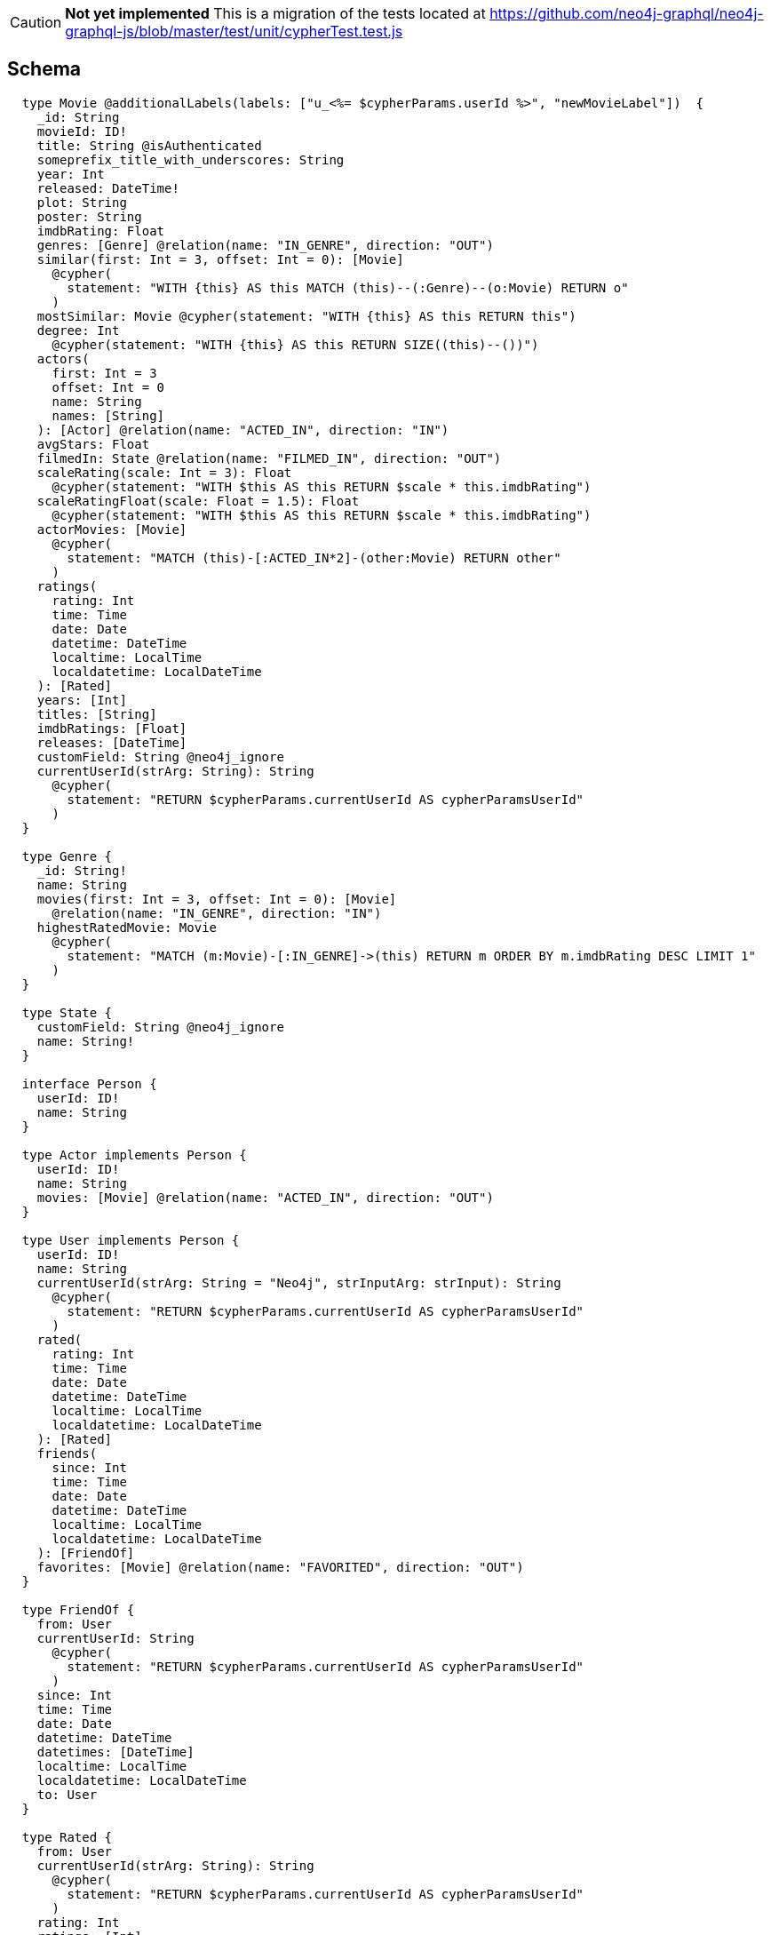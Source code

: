 // TODO
CAUTION: *Not yet implemented*
This is a migration of the tests located at https://github.com/neo4j-graphql/neo4j-graphql-js/blob/master/test/unit/cypherTest.test.js

== Schema

[source,graphql,schema=true]
----
  type Movie @additionalLabels(labels: ["u_<%= $cypherParams.userId %>", "newMovieLabel"])  {
    _id: String
    movieId: ID!
    title: String @isAuthenticated
    someprefix_title_with_underscores: String
    year: Int
    released: DateTime!
    plot: String
    poster: String
    imdbRating: Float
    genres: [Genre] @relation(name: "IN_GENRE", direction: "OUT")
    similar(first: Int = 3, offset: Int = 0): [Movie]
      @cypher(
        statement: "WITH {this} AS this MATCH (this)--(:Genre)--(o:Movie) RETURN o"
      )
    mostSimilar: Movie @cypher(statement: "WITH {this} AS this RETURN this")
    degree: Int
      @cypher(statement: "WITH {this} AS this RETURN SIZE((this)--())")
    actors(
      first: Int = 3
      offset: Int = 0
      name: String
      names: [String]
    ): [Actor] @relation(name: "ACTED_IN", direction: "IN")
    avgStars: Float
    filmedIn: State @relation(name: "FILMED_IN", direction: "OUT")
    scaleRating(scale: Int = 3): Float
      @cypher(statement: "WITH $this AS this RETURN $scale * this.imdbRating")
    scaleRatingFloat(scale: Float = 1.5): Float
      @cypher(statement: "WITH $this AS this RETURN $scale * this.imdbRating")
    actorMovies: [Movie]
      @cypher(
        statement: "MATCH (this)-[:ACTED_IN*2]-(other:Movie) RETURN other"
      )
    ratings(
      rating: Int
      time: Time
      date: Date
      datetime: DateTime
      localtime: LocalTime
      localdatetime: LocalDateTime
    ): [Rated]
    years: [Int]
    titles: [String]
    imdbRatings: [Float]
    releases: [DateTime]
    customField: String @neo4j_ignore
    currentUserId(strArg: String): String
      @cypher(
        statement: "RETURN $cypherParams.currentUserId AS cypherParamsUserId"
      )
  }

  type Genre {
    _id: String!
    name: String
    movies(first: Int = 3, offset: Int = 0): [Movie]
      @relation(name: "IN_GENRE", direction: "IN")
    highestRatedMovie: Movie
      @cypher(
        statement: "MATCH (m:Movie)-[:IN_GENRE]->(this) RETURN m ORDER BY m.imdbRating DESC LIMIT 1"
      )
  }

  type State {
    customField: String @neo4j_ignore
    name: String!
  }

  interface Person {
    userId: ID!
    name: String
  }

  type Actor implements Person {
    userId: ID!
    name: String
    movies: [Movie] @relation(name: "ACTED_IN", direction: "OUT")
  }

  type User implements Person {
    userId: ID!
    name: String
    currentUserId(strArg: String = "Neo4j", strInputArg: strInput): String
      @cypher(
        statement: "RETURN $cypherParams.currentUserId AS cypherParamsUserId"
      )
    rated(
      rating: Int
      time: Time
      date: Date
      datetime: DateTime
      localtime: LocalTime
      localdatetime: LocalDateTime
    ): [Rated]
    friends(
      since: Int
      time: Time
      date: Date
      datetime: DateTime
      localtime: LocalTime
      localdatetime: LocalDateTime
    ): [FriendOf]
    favorites: [Movie] @relation(name: "FAVORITED", direction: "OUT")
  }

  type FriendOf {
    from: User
    currentUserId: String
      @cypher(
        statement: "RETURN $cypherParams.currentUserId AS cypherParamsUserId"
      )
    since: Int
    time: Time
    date: Date
    datetime: DateTime
    datetimes: [DateTime]
    localtime: LocalTime
    localdatetime: LocalDateTime
    to: User
  }

  type Rated {
    from: User
    currentUserId(strArg: String): String
      @cypher(
        statement: "RETURN $cypherParams.currentUserId AS cypherParamsUserId"
      )
    rating: Int
    ratings: [Int]
    time: Time
    date: Date
    datetime: DateTime
    localtime: LocalTime
    localdatetime: LocalDateTime
    datetimes: [DateTime]
    to: Movie
  }

  enum BookGenre {
    Mystery
    Science
    Math
  }

  type Book {
    genre: BookGenre
  }

  enum _MovieOrdering {
    title_desc
    title_asc
  }

  enum _GenreOrdering {
    name_desc
    name_asc
  }

  type Query {
    Movie(
      _id: String
      movieId: ID
      title: String
      year: Int
      released: DateTime
      plot: String
      poster: String
      imdbRating: Float
      first: Int
      offset: Int
      orderBy: _MovieOrdering
    ): [Movie]
    MoviesByYear(year: Int): [Movie]
    MoviesByYears(year: [Int]): [Movie]
    MovieById(movieId: ID!): Movie
    MovieBy_Id(_id: String!): Movie
    GenresBySubstring(substring: String): [Genre]
      @cypher(
        statement: "MATCH (g:Genre) WHERE toLower(g.name) CONTAINS toLower($substring) RETURN g"
      )
    State: [State]
    User(userId: ID, name: String, _id: String): [User]
    Books: [Book]
    currentUserId: String
      @cypher(statement: "RETURN $cypherParams.currentUserId AS currentUserId")
    computedBoolean: Boolean @cypher(statement: "RETURN true")
    computedFloat: Float @cypher(statement: "RETURN 3.14")
    computedInt: Int @cypher(statement: "RETURN 1")
    computedIntList: [Int]
      @cypher(statement: "UNWIND [1, 2, 3] AS intList RETURN intList")
    computedStringList: [String]
      @cypher(
        statement: "UNWIND ['hello', 'world'] AS stringList RETURN stringList"
      )
    computedTemporal: DateTime
      @cypher(
        statement: "WITH datetime() AS now RETURN { year: now.year, month: now.month , day: now.day , hour: now.hour , minute: now.minute , second: now.second , millisecond: now.millisecond , microsecond: now.microsecond , nanosecond: now.nanosecond , timezone: now.timezone , formatted: toString(now) }"
      )
    computedObjectWithCypherParams: currentUserId
      @cypher(statement: "RETURN { userId: $cypherParams.currentUserId }")
    customWithArguments(strArg: String, strInputArg: strInput): String
      @cypher(statement: "RETURN $strInputArg.strArg")
  }

  type Mutation {
    currentUserId: String
      @cypher(statement: "RETURN $cypherParams.currentUserId")
    computedObjectWithCypherParams: currentUserId
      @cypher(statement: "RETURN { userId: $cypherParams.currentUserId }")
    computedTemporal: DateTime
      @cypher(
        statement: "WITH datetime() AS now RETURN { year: now.year, month: now.month , day: now.day , hour: now.hour , minute: now.minute , second: now.second , millisecond: now.millisecond , microsecond: now.microsecond , nanosecond: now.nanosecond , timezone: now.timezone , formatted: toString(now) }"
      )
    computedStringList: [String]
      @cypher(
        statement: "UNWIND ['hello', 'world'] AS stringList RETURN stringList"
      )
    customWithArguments(strArg: String, strInputArg: strInput): String
      @cypher(statement: "RETURN $strInputArg.strArg")
  }

  type currentUserId {
    userId: String
  }

  type TemporalNode {
    datetime: DateTime
    name: String
    time: Time
    date: Date
    localtime: LocalTime
    localdatetime: LocalDateTime
    localdatetimes: [LocalDateTime]
    computedTimestamp: String @cypher(statement: "RETURN toString(datetime())")
    temporalNodes(
      time: Time
      date: Date
      datetime: DateTime
      localtime: LocalTime
      localdatetime: LocalDateTime
    ): [TemporalNode] @relation(name: "TEMPORAL", direction: OUT)
  }

  type ignoredType {
    ignoredField: String @neo4j_ignore
  }

  scalar Time
  scalar Date
  scalar DateTime
  scalar LocalTime
  scalar LocalDateTime

  input strInput {
    strArg: String
  }

  enum Role {
    reader
    user
    admin
  }
----

== Tests

=== simple Cypher query

.GraphQL-Query
[source,graphql]
----
{
    Movie(title: "River Runs Through It, A") {
      title
    }
  }
----

.Cypher params
[source,json]
----
{}
----

.Cypher
[source,cypher]
----
MATCH (`movie`:`Movie`:`u_user-id`:`newMovieLabel` {title:$title}) RETURN `movie` { .title } AS `movie`
----

=== Simple skip limit

.GraphQL-Query
[source,graphql]
----
{
  Movie(title: "River Runs Through It, A", first: 2, offset: 1) {
    title
    year
  }
}
  
----

.Cypher params
[source,json]
----
{}
----

.Cypher
[source,cypher]
----
MATCH (`movie`:`Movie`:`u_user-id`:`newMovieLabel` {title:$title}) RETURN `movie` { .title , .year } AS `movie` SKIP $offset LIMIT $first
----

=== Cypher projection skip limit

.GraphQL-Query
[source,graphql]
----
{
    Movie(title: "River Runs Through It, A") {
      title
      actors {
        name
      }
      similar(first: 3) {
        title
      }
    }
  }
----

.Cypher params
[source,json]
----
{}
----

.Cypher
[source,cypher]
----
MATCH (`movie`:`Movie`:`u_user-id`:`newMovieLabel` {title:$title}) RETURN `movie` { .title ,actors: [(`movie`)<-[:`ACTED_IN`]-(`movie_actors`:`Actor`) | movie_actors { .name }] ,similar: [ movie_similar IN apoc.cypher.runFirstColumn("WITH {this} AS this MATCH (this)--(:Genre)--(o:Movie) RETURN o", {this: movie, cypherParams: $cypherParams, offset: 0, first: $1_first}, true) | movie_similar { .title }][..3] } AS `movie`
----

=== Handle Query with name not aligning to type

.GraphQL-Query
[source,graphql]
----
{
  MoviesByYear(year: 2010) {
    title
  }
}
  
----

.Cypher params
[source,json]
----
{}
----

.Cypher
[source,cypher]
----
MATCH (`movie`:`Movie`:`u_user-id`:`newMovieLabel` {year:$year}) RETURN `movie` { .title } AS `movie`
----

=== Query without arguments, non-null type

.GraphQL-Query
[source,graphql]
----
query {
  Movie {
    movieId
  }
}
----

.Cypher params
[source,json]
----
{}
----

.Cypher
[source,cypher]
----
MATCH (`movie`:`Movie`:`u_user-id`:`newMovieLabel`) RETURN `movie` { .movieId } AS `movie`
----

=== Query single object

.GraphQL-Query
[source,graphql]
----

  {
    MovieById(movieId: "18") {
      title
    }
  }
----

.Cypher params
[source,json]
----
{}
----

.Cypher
[source,cypher]
----
MATCH (`movie`:`Movie`:`u_user-id`:`newMovieLabel` {movieId:$movieId}) RETURN `movie` { .title } AS `movie`
----

=== Query single object relation

.GraphQL-Query
[source,graphql]
----

    {
      MovieById(movieId: "3100") {
        title
        filmedIn {
          name
        }
      }
    }
  
----

.Cypher params
[source,json]
----
{}
----

.Cypher
[source,cypher]
----
MATCH (`movie`:`Movie`:`u_user-id`:`newMovieLabel` {movieId:$movieId}) RETURN `movie` { .title ,filmedIn: head([(`movie`)-[:`FILMED_IN`]->(`movie_filmedIn`:`State`) | movie_filmedIn { .name }]) } AS `movie`
----

=== Query single object and array of objects relations

.GraphQL-Query
[source,graphql]
----

    {
      MovieById(movieId: "3100") {
        title
        actors {
          name
        }
        filmedIn{
          name
        }
      }
    }
----

.Cypher params
[source,json]
----
{}
----

.Cypher
[source,cypher]
----
MATCH (`movie`:`Movie`:`u_user-id`:`newMovieLabel` {movieId:$movieId}) RETURN `movie` { .title ,actors: [(`movie`)<-[:`ACTED_IN`]-(`movie_actors`:`Actor`) | movie_actors { .name }] ,filmedIn: head([(`movie`)-[:`FILMED_IN`]->(`movie_filmedIn`:`State`) | movie_filmedIn { .name }]) } AS `movie`
----

=== Deeply nested object query

.GraphQL-Query
[source,graphql]
----

 {
  Movie(title: "River Runs Through It, A") {
		title
    actors {
      name
      movies {
        title
        actors(name: "Tom Hanks") {
          name
          movies {
            title
            year
            similar(first: 3) {
              title
              year
            }
          }
        }
      }
    }
  }
}
----

.Cypher params
[source,json]
----
{}
----

.Cypher
[source,cypher]
----
MATCH (`movie`:`Movie`:`u_user-id`:`newMovieLabel` {title:$title}) RETURN `movie` { .title ,actors: [(`movie`)<-[:`ACTED_IN`]-(`movie_actors`:`Actor`) | movie_actors { .name ,movies: [(`movie_actors`)-[:`ACTED_IN`]->(`movie_actors_movies`:`Movie`:`u_user-id`:`newMovieLabel`) | movie_actors_movies { .title ,actors: [(`movie_actors_movies`)<-[:`ACTED_IN`]-(`movie_actors_movies_actors`:`Actor`{name:$1_name}) | movie_actors_movies_actors { .name ,movies: [(`movie_actors_movies_actors`)-[:`ACTED_IN`]->(`movie_actors_movies_actors_movies`:`Movie`:`u_user-id`:`newMovieLabel`) | movie_actors_movies_actors_movies { .title , .year ,similar: [ movie_actors_movies_actors_movies_similar IN apoc.cypher.runFirstColumn("WITH {this} AS this MATCH (this)--(:Genre)--(o:Movie) RETURN o", {this: movie_actors_movies_actors_movies, cypherParams: $cypherParams, offset: 0, first: $2_first}, true) | movie_actors_movies_actors_movies_similar { .title , .year }][..3] }] }] }] }] } AS `movie`
----

=== Handle meta field at beginning of selection set

.GraphQL-Query
[source,graphql]
----

  {
    Movie(title:"River Runs Through It, A"){
      __typename
      title
    }
  }
----

.Cypher params
[source,json]
----
{}
----

.Cypher
[source,cypher]
----
MATCH (`movie`:`Movie`:`u_user-id`:`newMovieLabel` {title:$title}) RETURN `movie` { .title } AS `movie`
----

=== Handle meta field at end of selection set

.GraphQL-Query
[source,graphql]
----

  {
    Movie(title:"River Runs Through It, A"){
      title
      __typename
    }
  }
  
----

.Cypher params
[source,json]
----
{}
----

.Cypher
[source,cypher]
----
MATCH (`movie`:`Movie`:`u_user-id`:`newMovieLabel` {title:$title}) RETURN `movie` { .title } AS `movie`
----

=== Handle meta field in middle of selection set

.GraphQL-Query
[source,graphql]
----

  {
    Movie(title:"River Runs Through It, A"){
      title
      __typename
      year
    }
  }
  
----

.Cypher params
[source,json]
----
{}
----

.Cypher
[source,cypher]
----
MATCH (`movie`:`Movie`:`u_user-id`:`newMovieLabel` {title:$title}) RETURN `movie` { .title , .year } AS `movie`
----

=== Handle @cypher directive without any params for sub-query

.GraphQL-Query
[source,graphql]
----
{
    Movie(title: "River Runs Through It, A") {
      mostSimilar {
        title
        year
      }
    }

  }
----

.Cypher params
[source,json]
----
{}
----

.Cypher
[source,cypher]
----
MATCH (`movie`:`Movie`:`u_user-id`:`newMovieLabel` {title:$title}) RETURN `movie` {mostSimilar: head([ movie_mostSimilar IN apoc.cypher.runFirstColumn("WITH {this} AS this RETURN this", {this: movie, cypherParams: $cypherParams}, true) | movie_mostSimilar { .title , .year }]) } AS `movie`
----

=== Pass @cypher directive default params to sub-query

.GraphQL-Query
[source,graphql]
----
{
    Movie(title: "River Runs Through It, A") {
      scaleRating
    }

  }
----

.Cypher params
[source,json]
----
{}
----

.Cypher
[source,cypher]
----
MATCH (`movie`:`Movie`:`u_user-id`:`newMovieLabel` {title:$title}) RETURN `movie` {scaleRating: apoc.cypher.runFirstColumn("WITH $this AS this RETURN $scale * this.imdbRating", {this: movie, cypherParams: $cypherParams, scale: 3}, false)} AS `movie`
----

=== Pass @cypher directive params to sub-query

.GraphQL-Query
[source,graphql]
----
{
    Movie(title: "River Runs Through It, A") {
      scaleRating(scale: 10)
    }

  }
----

.Cypher params
[source,json]
----
{}
----

.Cypher
[source,cypher]
----
MATCH (`movie`:`Movie`:`u_user-id`:`newMovieLabel` {title:$title}) RETURN `movie` {scaleRating: apoc.cypher.runFirstColumn("WITH $this AS this RETURN $scale * this.imdbRating", {this: movie, cypherParams: $cypherParams, scale: $1_scale}, false)} AS `movie`
----

=== Query for Neo4js internal _id

.GraphQL-Query
[source,graphql]
----
{
    Movie(_id: "0") {
      title
      year
    }

  }
----

.Cypher params
[source,json]
----
{}
----

.Cypher
[source,cypher]
----
MATCH (`movie`:`Movie`:`u_user-id`:`newMovieLabel`) WHERE ID(`movie`)=0 RETURN `movie` { .title , .year } AS `movie`
----

=== Query for Neo4js internal _id and another param before _id

.GraphQL-Query
[source,graphql]
----
{
    Movie(title: "River Runs Through It, A", _id: "0") {
      title
      year
    }

  }
----

.Cypher params
[source,json]
----
{}
----

.Cypher
[source,cypher]
----
MATCH (`movie`:`Movie`:`u_user-id`:`newMovieLabel` {title:$title}) WHERE ID(`movie`)=0 RETURN `movie` { .title , .year } AS `movie`
----

=== Query for Neo4js internal _id and another param after _id

.GraphQL-Query
[source,graphql]
----
{
    Movie(_id: "0", year: 2010) {
      title
      year
    }

  }
----

.Cypher params
[source,json]
----
{}
----

.Cypher
[source,cypher]
----
MATCH (`movie`:`Movie`:`u_user-id`:`newMovieLabel` {year:$year}) WHERE ID(`movie`)=0 RETURN `movie` { .title , .year } AS `movie`
----

=== Query for Neo4js internal _id by dedicated Query MovieBy_Id(_id: String!)

.GraphQL-Query
[source,graphql]
----
{
    MovieBy_Id(_id: "0") {
      title
      year
    }

  }
----

.Cypher params
[source,json]
----
{}
----

.Cypher
[source,cypher]
----
MATCH (`movie`:`Movie`:`u_user-id`:`newMovieLabel`) WHERE ID(`movie`)=0 RETURN `movie` { .title , .year } AS `movie`
----

=== Query for null value translates to 'IS NULL' WHERE clause

.GraphQL-Query
[source,graphql]
----
{
    Movie(poster: null) {
      title
      year
    }
  }
----

.Cypher params
[source,json]
----
{}
----

.Cypher
[source,cypher]
----
MATCH (`movie`:`Movie`:`u_user-id`:`newMovieLabel`) WHERE movie.poster IS NULL RETURN `movie` { .title , .year } AS `movie`
----

=== Query for null value combined with internal ID and another param

.GraphQL-Query
[source,graphql]
----
{
      Movie(poster: null, _id: "0", year: 2010) {
        title
        year
      }
    }
----

.Cypher params
[source,json]
----
{}
----

.Cypher
[source,cypher]
----
MATCH (`movie`:`Movie`:`u_user-id`:`newMovieLabel` {year:$year}) WHERE ID(`movie`)=0 AND movie.poster IS NULL RETURN `movie` { .title , .year } AS `movie`
----

=== Cypher subquery filters

.GraphQL-Query
[source,graphql]
----

  {
    Movie(title: "River Runs Through It, A") {
        title
        actors(name: "Tom Hanks") {
          name
        }
        similar(first: 3) {
          title
        }
      }
    }
----

.Cypher params
[source,json]
----
{}
----

.Cypher
[source,cypher]
----
MATCH (`movie`:`Movie`:`u_user-id`:`newMovieLabel` {title:$title}) RETURN `movie` { .title ,actors: [(`movie`)<-[:`ACTED_IN`]-(`movie_actors`:`Actor`{name:$1_name}) | movie_actors { .name }] ,similar: [ movie_similar IN apoc.cypher.runFirstColumn("WITH {this} AS this MATCH (this)--(:Genre)--(o:Movie) RETURN o", {this: movie, cypherParams: $cypherParams, offset: 0, first: $3_first}, true) | movie_similar { .title }][..3] } AS `movie`
----

=== Cypher subquery filters with paging

.GraphQL-Query
[source,graphql]
----

  {
    Movie(title: "River Runs Through It, A") {
        title
        actors(name: "Tom Hanks", first: 3) {
          name
        }
        similar(first: 3) {
          title
        }
      }
    }
----

.Cypher params
[source,json]
----
{}
----

.Cypher
[source,cypher]
----
MATCH (`movie`:`Movie`:`user-id`:`newMovieLabel` {title:$title}) RETURN `movie` { .title ,actors: [(`movie`)<-[:`ACTED_IN`]-(`movie_actors`:`Actor`{name:$1_name}) | movie_actors { .name }][..3] ,similar: [ movie_similar IN apoc.cypher.runFirstColumn("WITH {this} AS this MATCH (this)--(:Genre)--(o:Movie) RETURN o", {this: movie, cypherParams: $cypherParams, offset: 0, first: $3_first}, true) | movie_similar { .title }][..3] } AS `movie`
----

=== Handle @cypher directive on Query Type

.GraphQL-Query
[source,graphql]
----

  {
  GenresBySubstring(substring:"Action") {
    name
    movies(first: 3) {
      title
    }
  }
}
  
----

.Cypher params
[source,json]
----
{}
----

.Cypher
[source,cypher]
----
WITH apoc.cypher.runFirstColumn("MATCH (g:Genre) WHERE toLower(g.name) CONTAINS toLower($substring) RETURN g", {offset:$offset, first:$first, substring:$substring, cypherParams: $cypherParams}, True) AS x UNWIND x AS `genre` RETURN `genre` { .name ,movies: [(`genre`)<-[:`IN_GENRE`]-(`genre_movies`:`Movie`:`u_user-id`:`newMovieLabel`) | genre_movies { .title }][..3] } AS `genre`
----

=== Add relationship mutation

.GraphQL-Query
[source,graphql]
----
mutation someMutation {
    AddMovieGenres(
      from: { movieId: "123" },
      to: { name: "Action" }
    ) {
      from {
        movieId
        genres {
          _id
          name
        }
      }
      to {
        name
      }
    }
  }
----

.Cypher params
[source,json]
----
{"from":{"movieId":"123"},"to":{"name":"Action"},"first":-1,"offset":0}
----

.Cypher
[source,cypher]
----

      MATCH (`movie_from`:`Movie`:`u_user-id`:`newMovieLabel` {movieId: $from.movieId})
      MATCH (`genre_to`:`Genre` {name: $to.name})
      CREATE (`movie_from`)-[`in_genre_relation`:`IN_GENRE`]->(`genre_to`)
      RETURN `in_genre_relation` { from: `movie_from` { .movieId ,genres: [(`movie_from`)-[:`IN_GENRE`]->(`movie_from_genres`:`Genre`) | movie_from_genres {_id: ID(`movie_from_genres`), .name }] } ,to: `genre_to` { .name }  } AS `_AddMovieGenresPayload`;
    
----

=== Add relationship mutation with GraphQL variables

.GraphQL-Query
[source,graphql]
----
mutation someMutation($from: _MovieInput!) {
    AddMovieGenres(
      from: $from,
      to: { name: "Action" }
    ) {
      from {
        movieId
        genres {
          _id
          name
        }
      }
      to {
        name
      }
    }
  }
----

.Cypher params
[source,json]
----
{"from":{"movieId":"123"},"to":{"name":"Action"},"first":-1,"offset":0}
----

.Cypher
[source,cypher]
----

      MATCH (`movie_from`:`Movie`:`u_user-id`:`newMovieLabel` {movieId: $from.movieId})
      MATCH (`genre_to`:`Genre` {name: $to.name})
      CREATE (`movie_from`)-[`in_genre_relation`:`IN_GENRE`]->(`genre_to`)
      RETURN `in_genre_relation` { from: `movie_from` { .movieId ,genres: [(`movie_from`)-[:`IN_GENRE`]->(`movie_from_genres`:`Genre`) | movie_from_genres {_id: ID(`movie_from_genres`), .name }] } ,to: `genre_to` { .name }  } AS `_AddMovieGenresPayload`;
    
----

=== Add relationship mutation with relationship property

.GraphQL-Query
[source,graphql]
----
mutation someMutation {
    AddUserRated(
      from: {
        userId: "123"
      },
      to: {
        movieId: "456"
      },
      data: {
        rating: 5
      }
    ) {
      from {
        _id
        userId
        name
        rated {
          rating
          Movie {
            _id
            movieId
            title
          }
        }
      }
      to {
        _id
        movieId
        title 
        ratings {
          rating
          User {
            _id
            userId
            name
          }
        }
      }
      rating
    }
  }
----

.Cypher params
[source,json]
----
{"from":{"userId":"123"},"to":{"movieId":"456"},"data":{"rating":5},"first":-1,"offset":0}
----

.Cypher
[source,cypher]
----

      MATCH (`user_from`:`User` {userId: $from.userId})
      MATCH (`movie_to`:`Movie`:`u_user-id`:`newMovieLabel` {movieId: $to.movieId})
      CREATE (`user_from`)-[`rated_relation`:`RATED` {rating:$data.rating}]->(`movie_to`)
      RETURN `rated_relation` { from: `user_from` {_id: ID(`user_from`), .userId , .name ,rated: [(`user_from`)-[`user_from_rated_relation`:`RATED`]->(:`Movie`:`u_user-id`:`newMovieLabel`) | user_from_rated_relation { .rating ,Movie: head([(:`User`)-[`user_from_rated_relation`]->(`user_from_rated_Movie`:`Movie`:`u_user-id`:`newMovieLabel`) | user_from_rated_Movie {_id: ID(`user_from_rated_Movie`), .movieId , .title }]) }] } ,to: `movie_to` {_id: ID(`movie_to`), .movieId , .title ,ratings: [(`movie_to`)<-[`movie_to_ratings_relation`:`RATED`]-(:`User`) | movie_to_ratings_relation { .rating ,User: head([(:`Movie`:`u_user-id`:`newMovieLabel`)<-[`movie_to_ratings_relation`]-(`movie_to_ratings_User`:`User`) | movie_to_ratings_User {_id: ID(`movie_to_ratings_User`), .userId , .name }]) }] } , .rating  } AS `_AddUserRatedPayload`;
    
----

=== Add reflexive relationship mutation with relationship property

.GraphQL-Query
[source,graphql]
----
mutation {
    AddUserFriends(
      from: {
        userId: "123"
      },
      to: {
        userId: "456"
      },
      data: {
        since: 7
      }
    ) {
      from {
        _id
        userId
        name
        friends {
          from {
            since
            User {
              _id
              name
              friends {
                from {
                  since
                  User {
                    _id
                    name
                  }
                }
                to {
                  since
                  User {
                    _id
                    name
                  }
                }
              }
            }
          }
          to {
            since
            User {
              _id
              name
            }
          }
        }
      }
      to {
        _id
        name
        friends {
          from {
            since
            User {
              _id
              name
            }
          }
          to {
            since
            User {
              _id
              name
            }
          }
        }
      }
      since
    }
  }
  
----

.Cypher params
[source,json]
----
{"from":{"userId":"123"},"to":{"userId":"456"},"data":{"since":7},"first":-1,"offset":0}
----

.Cypher
[source,cypher]
----

      MATCH (`user_from`:`User` {userId: $from.userId})
      MATCH (`user_to`:`User` {userId: $to.userId})
      CREATE (`user_from`)-[`friend_of_relation`:`FRIEND_OF` {since:$data.since}]->(`user_to`)
      RETURN `friend_of_relation` { from: `user_from` {_id: ID(`user_from`), .userId , .name ,friends: {from: [(`user_from`)<-[`user_from_from_relation`:`FRIEND_OF`]-(`user_from_from`:`User`) | user_from_from_relation { .since ,User: user_from_from {_id: ID(`user_from_from`), .name ,friends: {from: [(`user_from_from`)<-[`user_from_from_from_relation`:`FRIEND_OF`]-(`user_from_from_from`:`User`) | user_from_from_from_relation { .since ,User: user_from_from_from {_id: ID(`user_from_from_from`), .name } }] ,to: [(`user_from_from`)-[`user_from_from_to_relation`:`FRIEND_OF`]->(`user_from_from_to`:`User`) | user_from_from_to_relation { .since ,User: user_from_from_to {_id: ID(`user_from_from_to`), .name } }] } } }] ,to: [(`user_from`)-[`user_from_to_relation`:`FRIEND_OF`]->(`user_from_to`:`User`) | user_from_to_relation { .since ,User: user_from_to {_id: ID(`user_from_to`), .name } }] } } ,to: `user_to` {_id: ID(`user_to`), .name ,friends: {from: [(`user_to`)<-[`user_to_from_relation`:`FRIEND_OF`]-(`user_to_from`:`User`) | user_to_from_relation { .since ,User: user_to_from {_id: ID(`user_to_from`), .name } }] ,to: [(`user_to`)-[`user_to_to_relation`:`FRIEND_OF`]->(`user_to_to`:`User`) | user_to_to_relation { .since ,User: user_to_to {_id: ID(`user_to_to`), .name } }] } } , .since  } AS `_AddUserFriendsPayload`;
    
----

=== Remove relationship mutation

.GraphQL-Query
[source,graphql]
----
mutation someMutation {
    RemoveMovieGenres(
      from: { movieId: "123" },
      to: { name: "Action" }
    ) {
      from {
        _id
        title
      }
      to {
        _id
        name
      }
    }
  }
----

.Cypher params
[source,json]
----
{"from":{"movieId":"123"},"to":{"name":"Action"},"first":-1,"offset":0}
----

.Cypher
[source,cypher]
----

      MATCH (`movie_from`:`Movie`:`u_user-id`:`newMovieLabel` {movieId: $from.movieId})
      MATCH (`genre_to`:`Genre` {name: $to.name})
      OPTIONAL MATCH (`movie_from`)-[`movie_fromgenre_to`:`IN_GENRE`]->(`genre_to`)
      DELETE `movie_fromgenre_to`
      WITH COUNT(*) AS scope, `movie_from` AS `_movie_from`, `genre_to` AS `_genre_to`
      RETURN {from: `_movie_from` {_id: ID(`_movie_from`), .title } ,to: `_genre_to` {_id: ID(`_genre_to`), .name } } AS `_RemoveMovieGenresPayload`;
    
----

=== Remove reflexive relationship mutation

.GraphQL-Query
[source,graphql]
----
mutation {
    RemoveUserFriends(
      from: {
        userId: "123"
      },
      to: {
        userId: "456"
      },
    ) {
      from {
        _id
        name
        friends {
          from {
            since
            User {
              _id
              name
            }
          }
          to {
            since
            User {
              _id
              name
            }
          }
        }
      }
      to {
        _id
        name
        friends {
          from {
            since
            User {
              _id
              name
            }
          }
          to {
            since
            User {
              _id
              name
            }
          }
        }      
      }
    }
  }
  
----

.Cypher params
[source,json]
----
{"from":{"userId":"123"},"to":{"userId":"456"},"first":-1,"offset":0}
----

.Cypher
[source,cypher]
----

      MATCH (`user_from`:`User` {userId: $from.userId})
      MATCH (`user_to`:`User` {userId: $to.userId})
      OPTIONAL MATCH (`user_from`)-[`user_fromuser_to`:`FRIEND_OF`]->(`user_to`)
      DELETE `user_fromuser_to`
      WITH COUNT(*) AS scope, `user_from` AS `_user_from`, `user_to` AS `_user_to`
      RETURN {from: `_user_from` {_id: ID(`_user_from`), .name ,friends: {from: [(`_user_from`)<-[`_user_from_from_relation`:`FRIEND_OF`]-(`_user_from_from`:`User`) | _user_from_from_relation { .since ,User: _user_from_from {_id: ID(`_user_from_from`), .name } }] ,to: [(`_user_from`)-[`_user_from_to_relation`:`FRIEND_OF`]->(`_user_from_to`:`User`) | _user_from_to_relation { .since ,User: _user_from_to {_id: ID(`_user_from_to`), .name } }] } } ,to: `_user_to` {_id: ID(`_user_to`), .name ,friends: {from: [(`_user_to`)<-[`_user_to_from_relation`:`FRIEND_OF`]-(`_user_to_from`:`User`) | _user_to_from_relation { .since ,User: _user_to_from {_id: ID(`_user_to_from`), .name } }] ,to: [(`_user_to`)-[`_user_to_to_relation`:`FRIEND_OF`]->(`_user_to_to`:`User`) | _user_to_to_relation { .since ,User: _user_to_to {_id: ID(`_user_to_to`), .name } }] } } } AS `_RemoveUserFriendsPayload`;
    
----

=== Handle GraphQL variables in nested selection - first/offset

.GraphQL-Query
[source,graphql]
----
query ($year: Int!, $first: Int!) {

  Movie(year: $year) {
    title
    year
    similar(first: $first) {
      title
    }
  }
}
----

.Cypher params
[source,json]
----
{"year":2016,"first":3}
----

.Cypher
[source,cypher]
----
MATCH (`movie`:`Movie`:`u_user-id`:`newMovieLabel` {year:$year}) RETURN `movie` { .title , .year ,similar: [ movie_similar IN apoc.cypher.runFirstColumn("WITH {this} AS this MATCH (this)--(:Genre)--(o:Movie) RETURN o", {this: movie, cypherParams: $cypherParams, offset: 0, first: $1_first}, true) | movie_similar { .title }][..3] } AS `movie`
----

=== Handle GraphQL variables in nest selection - @cypher param (not first/offset)

.GraphQL-Query
[source,graphql]
----
query ($year: Int = 2016, $first: Int = 2, $scale:Int) {

  Movie(year: $year) {
    title
    year
    similar(first: $first) {
      title
      scaleRating(scale:$scale)
    }

  }
}
----

.Cypher params
[source,json]
----
{"year":2016,"first":3,"scale":5}
----

.Cypher
[source,cypher]
----
MATCH (`movie`:`Movie`:`u_user-id`:`newMovieLabel` {year:$year}) RETURN `movie` { .title , .year ,similar: [ movie_similar IN apoc.cypher.runFirstColumn("WITH {this} AS this MATCH (this)--(:Genre)--(o:Movie) RETURN o", {this: movie, cypherParams: $cypherParams, offset: 0, first: $1_first}, true) | movie_similar { .title ,scaleRating: apoc.cypher.runFirstColumn("WITH $this AS this RETURN $scale * this.imdbRating", {this: movie_similar, cypherParams: $cypherParams, scale: $2_scale}, false)}][..3] } AS `movie`
----

=== Return internal node id for _id field

.GraphQL-Query
[source,graphql]
----
{
  Movie(year: 2016) {
    _id
    title
    year
    genres {
      _id
      name
    }
  }
}

----

.Cypher params
[source,json]
----
{}
----

.Cypher
[source,cypher]
----
MATCH (`movie`:`Movie`:`u_user-id`:`newMovieLabel` {year:$year}) RETURN `movie` {_id: ID(`movie`), .title , .year ,genres: [(`movie`)-[:`IN_GENRE`]->(`movie_genres`:`Genre`) | movie_genres {_id: ID(`movie_genres`), .name }] } AS `movie`
----

=== Treat enum as a scalar

.GraphQL-Query
[source,graphql]
----

  {
    Books {
      genre
    }
  }
----

.Cypher params
[source,json]
----
{}
----

.Cypher
[source,cypher]
----
MATCH (`book`:`Book`) RETURN `book` { .genre } AS `book`
----

=== Handle query fragment

.GraphQL-Query
[source,graphql]
----

fragment myTitle on Movie {
  title
  actors {
    name
  }
}

query getMovie {
  Movie(title: "River Runs Through It, A") {
    ...myTitle
    year
  }
}
----

.Cypher params
[source,json]
----
{}
----

.Cypher
[source,cypher]
----
MATCH (`movie`:`Movie`:`u_user-id`:`newMovieLabel` {title:$title}) RETURN `movie` { .title ,actors: [(`movie`)<-[:`ACTED_IN`]-(`movie_actors`:`Actor`) | movie_actors { .name }] , .year } AS `movie`
----

=== Handle multiple query fragments

.GraphQL-Query
[source,graphql]
----

    fragment myTitle on Movie {
  title
}

fragment myActors on Movie {
  actors {
    name
  }
}

query getMovie {
  Movie(title: "River Runs Through It, A") {
    ...myTitle
    ...myActors
    year
  }
}
  
----

.Cypher params
[source,json]
----
{}
----

.Cypher
[source,cypher]
----
MATCH (`movie`:`Movie`:`u_user-id`:`newMovieLabel` {title:$title}) RETURN `movie` { .title ,actors: [(`movie`)<-[:`ACTED_IN`]-(`movie_actors`:`Actor`) | movie_actors { .name }] , .year } AS `movie`
----

=== nested fragments

.GraphQL-Query
[source,graphql]
----

    query movieItems {
      Movie(year:2010) {
        ...Foo
      }
    }
    
    fragment Foo on Movie {
      title
      ...Bar
    }
    
    fragment Bar on Movie {
      year
    }
----

.Cypher params
[source,json]
----
{}
----

.Cypher
[source,cypher]
----
MATCH (`movie`:`Movie`:`u_user-id`:`newMovieLabel` {year:$year}) RETURN `movie` { .title , .year } AS `movie`
----

=== fragments on relations

.GraphQL-Query
[source,graphql]
----

    query movieItems {
      Movie(year:2010) {
        title
        actors {
          ...Foo
        }
      }
    }
    
    fragment Foo on Actor {
      name
    }
----

.Cypher params
[source,json]
----
{}
----

.Cypher
[source,cypher]
----
MATCH (`movie`:`Movie`:`u_user-id`:`newMovieLabel` {year:$year}) RETURN `movie` { .title ,actors: [(`movie`)<-[:`ACTED_IN`]-(`movie_actors`:`Actor`) | movie_actors { .name }] } AS `movie`
----

=== nested fragments on relations

.GraphQL-Query
[source,graphql]
----

    query movieItems {
      Movie(year:2010) {
        ...Foo
      }
    }
    
    fragment Foo on Movie {
      title
      actors {
        ...Bar
      }
    }
    
    fragment Bar on Actor {
      name
    }
----

.Cypher params
[source,json]
----
{}
----

.Cypher
[source,cypher]
----
MATCH (`movie`:`Movie`:`u_user-id`:`newMovieLabel` {year:$year}) RETURN `movie` { .title ,actors: [(`movie`)<-[:`ACTED_IN`]-(`movie_actors`:`Actor`) | movie_actors { .name }] } AS `movie`
----

=== orderBy test - descending, top level - augmented schema

.GraphQL-Query
[source,graphql]
----
{
    Movie(year: 2010, orderBy:title_desc, first: 10) {
      title
      actors(first:3) {
        name
      }
    }
  }
  
----

.Cypher params
[source,json]
----
{}
----

.Cypher
[source,cypher]
----
MATCH (`movie`:`Movie`:`u_user-id`:`newMovieLabel` {year:$year}) WITH `movie` ORDER BY movie.title DESC RETURN `movie` { .title ,actors: [(`movie`)<-[:`ACTED_IN`]-(`movie_actors`:`Actor`) | movie_actors { .name }][..3] } AS `movie` LIMIT $first
----

=== query for relationship properties

.GraphQL-Query
[source,graphql]
----
{
    Movie(title: "River Runs Through It, A") {
       title
      ratings {
        rating
        User {
          name
        }
      }
    }
  }
----

.Cypher params
[source,json]
----
{}
----

.Cypher
[source,cypher]
----
MATCH (`movie`:`Movie`:`u_user-id`:`newMovieLabel` {title:$title}) RETURN `movie` { .title ,ratings: [(`movie`)<-[`movie_ratings_relation`:`RATED`]-(:`User`) | movie_ratings_relation { .rating ,User: head([(:`Movie`:`u_user-id`:`newMovieLabel`)<-[`movie_ratings_relation`]-(`movie_ratings_User`:`User`) | movie_ratings_User { .name }]) }] } AS `movie`
----

=== query reflexive relation nested in non-reflexive relation

.GraphQL-Query
[source,graphql]
----
query {
    Movie {
      movieId
      title
      ratings {
        rating
        User {
          userId
          name
          friends {
            from {
              since
              User {
                name
                friends {
                  from {
                    since
                    User {
                      name
                    }
                  }
                  to {
                    since
                    User {
                      name
                    }
                  }
                }
              }
            }
            to {
              since
              User {
                name
                friends {
                  from {
                    since
                    User {
                      name
                    }
                  }
                  to {
                    since
                    User {
                      name
                    }
                  }
                }
              }
            }
          }
        }
      }
    }
  }
----

.Cypher params
[source,json]
----
{}
----

.Cypher
[source,cypher]
----
MATCH (`movie`:`Movie`:`u_user-id`:`newMovieLabel`) RETURN `movie` { .movieId , .title ,ratings: [(`movie`)<-[`movie_ratings_relation`:`RATED`]-(:`User`) | movie_ratings_relation { .rating ,User: head([(:`Movie`:`u_user-id`:`newMovieLabel`)<-[`movie_ratings_relation`]-(`movie_ratings_User`:`User`) | movie_ratings_User { .userId , .name ,friends: {from: [(`movie_ratings_User`)<-[`movie_ratings_User_from_relation`:`FRIEND_OF`]-(`movie_ratings_User_from`:`User`) | movie_ratings_User_from_relation { .since ,User: movie_ratings_User_from { .name ,friends: {from: [(`movie_ratings_User_from`)<-[`movie_ratings_User_from_from_relation`:`FRIEND_OF`]-(`movie_ratings_User_from_from`:`User`) | movie_ratings_User_from_from_relation { .since ,User: movie_ratings_User_from_from { .name } }] ,to: [(`movie_ratings_User_from`)-[`movie_ratings_User_from_to_relation`:`FRIEND_OF`]->(`movie_ratings_User_from_to`:`User`) | movie_ratings_User_from_to_relation { .since ,User: movie_ratings_User_from_to { .name } }] } } }] ,to: [(`movie_ratings_User`)-[`movie_ratings_User_to_relation`:`FRIEND_OF`]->(`movie_ratings_User_to`:`User`) | movie_ratings_User_to_relation { .since ,User: movie_ratings_User_to { .name ,friends: {from: [(`movie_ratings_User_to`)<-[`movie_ratings_User_to_from_relation`:`FRIEND_OF`]-(`movie_ratings_User_to_from`:`User`) | movie_ratings_User_to_from_relation { .since ,User: movie_ratings_User_to_from { .name } }] ,to: [(`movie_ratings_User_to`)-[`movie_ratings_User_to_to_relation`:`FRIEND_OF`]->(`movie_ratings_User_to_to`:`User`) | movie_ratings_User_to_to_relation { .since ,User: movie_ratings_User_to_to { .name } }] } } }] } }]) }] } AS `movie`
----

=== query non-reflexive relation nested in reflexive relation

.GraphQL-Query
[source,graphql]
----
query {
    User {
      _id
      name
      friends {
        from {
          since
          User {
            _id
            name
            rated {
              rating
              Movie {
                _id
                ratings {
                  rating 
                  User {
                    _id
                    friends {
                      from {
                        since
                        User {
                          _id
                        }
                      }
                      to {
                        since 
                        User {
                          _id
                        }
                      }
                    }
                  }
                }
              }
            }
          }
        }
        to {
          since
          User {
            _id
            name
            rated {
              rating
              Movie {
                _id
              }
            }
          }
        }
      }
    }
  }
----

.Cypher params
[source,json]
----
{}
----

.Cypher
[source,cypher]
----
MATCH (`user`:`User`) RETURN `user` {_id: ID(`user`), .name ,friends: {from: [(`user`)<-[`user_from_relation`:`FRIEND_OF`]-(`user_from`:`User`) | user_from_relation { .since ,User: user_from {_id: ID(`user_from`), .name ,rated: [(`user_from`)-[`user_from_rated_relation`:`RATED`]->(:`Movie`:`u_user-id`:`newMovieLabel`) | user_from_rated_relation { .rating ,Movie: head([(:`User`)-[`user_from_rated_relation`]->(`user_from_rated_Movie`:`Movie`:`u_user-id`:`newMovieLabel`) | user_from_rated_Movie {_id: ID(`user_from_rated_Movie`),ratings: [(`user_from_rated_Movie`)<-[`user_from_rated_Movie_ratings_relation`:`RATED`]-(:`User`) | user_from_rated_Movie_ratings_relation { .rating ,User: head([(:`Movie`:`u_user-id`:`newMovieLabel`)<-[`user_from_rated_Movie_ratings_relation`]-(`user_from_rated_Movie_ratings_User`:`User`) | user_from_rated_Movie_ratings_User {_id: ID(`user_from_rated_Movie_ratings_User`),friends: {from: [(`user_from_rated_Movie_ratings_User`)<-[`user_from_rated_Movie_ratings_User_from_relation`:`FRIEND_OF`]-(`user_from_rated_Movie_ratings_User_from`:`User`) | user_from_rated_Movie_ratings_User_from_relation { .since ,User: user_from_rated_Movie_ratings_User_from {_id: ID(`user_from_rated_Movie_ratings_User_from`)} }] ,to: [(`user_from_rated_Movie_ratings_User`)-[`user_from_rated_Movie_ratings_User_to_relation`:`FRIEND_OF`]->(`user_from_rated_Movie_ratings_User_to`:`User`) | user_from_rated_Movie_ratings_User_to_relation { .since ,User: user_from_rated_Movie_ratings_User_to {_id: ID(`user_from_rated_Movie_ratings_User_to`)} }] } }]) }] }]) }] } }] ,to: [(`user`)-[`user_to_relation`:`FRIEND_OF`]->(`user_to`:`User`) | user_to_relation { .since ,User: user_to {_id: ID(`user_to`), .name ,rated: [(`user_to`)-[`user_to_rated_relation`:`RATED`]->(:`Movie`:`u_user-id`:`newMovieLabel`) | user_to_rated_relation { .rating ,Movie: head([(:`User`)-[`user_to_rated_relation`]->(`user_to_rated_Movie`:`Movie`:`u_user-id`:`newMovieLabel`) | user_to_rated_Movie {_id: ID(`user_to_rated_Movie`)}]) }] } }] } } AS `user`
----

=== query relation type with argument

.GraphQL-Query
[source,graphql]
----
query {
    User {
      _id
      name
      rated(rating: 5) {
        rating
        Movie {
          title
        }
      }
    }
  }
----

.Cypher params
[source,json]
----
{}
----

.Cypher
[source,cypher]
----
MATCH (`user`:`User`) RETURN `user` {_id: ID(`user`), .name ,rated: [(`user`)-[`user_rated_relation`:`RATED`{rating:$1_rating}]->(:`Movie`:`u_user-id`:`newMovieLabel`) | user_rated_relation { .rating ,Movie: head([(:`User`)-[`user_rated_relation`]->(`user_rated_Movie`:`Movie`:`u_user-id`:`newMovieLabel`) | user_rated_Movie { .title }]) }] } AS `user`
----

=== query reflexive relation type with arguments

.GraphQL-Query
[source,graphql]
----
query {
    User {
      userId
      name
      friends {
        from(since: 3) {
          since
          User {
            name
          }
        }
        to(since: 5) {
          since
          User {
            name
          }
        }
      }
    }
  }
  
----

.Cypher params
[source,json]
----
{}
----

.Cypher
[source,cypher]
----
MATCH (`user`:`User`) RETURN `user` { .userId , .name ,friends: {from: [(`user`)<-[`user_from_relation`:`FRIEND_OF`{since:$1_since}]-(`user_from`:`User`) | user_from_relation { .since ,User: user_from { .name } }] ,to: [(`user`)-[`user_to_relation`:`FRIEND_OF`{since:$3_since}]->(`user_to`:`User`) | user_to_relation { .since ,User: user_to { .name } }] } } AS `user`
----

=== query using inline fragment

.GraphQL-Query
[source,graphql]
----

  {
    Movie(title: "River Runs Through It, A") {
      title
      ratings {
        rating
        User {
          ... on User {
            name
            userId
          }
        }
      }
    }
  }
  
----

.Cypher params
[source,json]
----
{}
----

.Cypher
[source,cypher]
----
MATCH (`movie`:`Movie`:`u_user-id`:`newMovieLabel` {title:$title}) RETURN `movie` { .title ,ratings: [(`movie`)<-[`movie_ratings_relation`:`RATED`]-(:`User`) | movie_ratings_relation { .rating ,User: head([(:`Movie`:`u_user-id`:`newMovieLabel`)<-[`movie_ratings_relation`]-(`movie_ratings_User`:`User`) | movie_ratings_User { .name , .userId }]) }] } AS `movie`
----

=== Create node with temporal properties

.GraphQL-Query
[source,graphql]
----
mutation {
    CreateTemporalNode(
      time: {
        hour: 10,
        minute: 30,
        second: 1,
        millisecond: 2,
        microsecond: 3,
        nanosecond: 4,
        timezone: "-08:00",
        formatted: "10:30:01.002003004-08:00"
      }
      date: { 
        year: 2018, 
        month: 11, 
        day: 23 
      },
      datetime: {
        year: 2018,
        month: 11,
        day: 23,
        hour: 10,
        minute: 30,
        second: 1,
        millisecond: 2,
        microsecond: 3,
        nanosecond: 4,
        timezone: "America/Los_Angeles"
      }
      localtime: {
        hour: 10,
        minute: 30,
        second: 1,
        millisecond: 2,
        microsecond: 3,
        nanosecond: 4
      }
      localdatetime: {
        year: 2018,
        month: 11,
        day: 23,
        hour: 10,
        minute: 30,
        second: 1,
        millisecond: 2,
        microsecond: 3,
        nanosecond: 4
      }
    ) {
      _id
      time {
        hour
        minute
        second
        millisecond
        microsecond
        nanosecond
        timezone
        formatted
      }
      date {
        year
        month
        day
        formatted
      }
      datetime {
        year
        month
        day
        hour
        minute
        second
        millisecond
        microsecond
        nanosecond
        timezone
        formatted
      }
      localtime {
        hour
        minute
        second
        millisecond
        microsecond
        nanosecond
        formatted
      }
      localdatetime {
        year
        month
        day
        hour
        minute
        second
        millisecond
        microsecond
        nanosecond
        formatted
      }
    }
  }
----

.Cypher params
[source,json]
----
{}
----

.Cypher
[source,cypher]
----

    CREATE (`temporalNode`:`TemporalNode` {datetime: datetime($params.datetime),time: time($params.time),date: date($params.date),localtime: localtime($params.localtime),localdatetime: localdatetime($params.localdatetime)})
    RETURN `temporalNode` {_id: ID(`temporalNode`),time: { hour: `temporalNode`.time.hour , minute: `temporalNode`.time.minute , second: `temporalNode`.time.second , millisecond: `temporalNode`.time.millisecond , microsecond: `temporalNode`.time.microsecond , nanosecond: `temporalNode`.time.nanosecond , timezone: `temporalNode`.time.timezone , formatted: toString(`temporalNode`.time) },date: { year: `temporalNode`.date.year , month: `temporalNode`.date.month , day: `temporalNode`.date.day , formatted: toString(`temporalNode`.date) },datetime: { year: `temporalNode`.datetime.year , month: `temporalNode`.datetime.month , day: `temporalNode`.datetime.day , hour: `temporalNode`.datetime.hour , minute: `temporalNode`.datetime.minute , second: `temporalNode`.datetime.second , millisecond: `temporalNode`.datetime.millisecond , microsecond: `temporalNode`.datetime.microsecond , nanosecond: `temporalNode`.datetime.nanosecond , timezone: `temporalNode`.datetime.timezone , formatted: toString(`temporalNode`.datetime) },localtime: { hour: `temporalNode`.localtime.hour , minute: `temporalNode`.localtime.minute , second: `temporalNode`.localtime.second , millisecond: `temporalNode`.localtime.millisecond , microsecond: `temporalNode`.localtime.microsecond , nanosecond: `temporalNode`.localtime.nanosecond , formatted: toString(`temporalNode`.localtime) },localdatetime: { year: `temporalNode`.localdatetime.year , month: `temporalNode`.localdatetime.month , day: `temporalNode`.localdatetime.day , hour: `temporalNode`.localdatetime.hour , minute: `temporalNode`.localdatetime.minute , second: `temporalNode`.localdatetime.second , millisecond: `temporalNode`.localdatetime.millisecond , microsecond: `temporalNode`.localdatetime.microsecond , nanosecond: `temporalNode`.localdatetime.nanosecond , formatted: toString(`temporalNode`.localdatetime) }} AS `temporalNode`
  
----

=== Query node with temporal properties using temporal arguments

.GraphQL-Query
[source,graphql]
----
query {
    TemporalNode(
      time: {
        hour: 10,
        minute: 30,
        second: 1,
        millisecond: 2,
        microsecond: 2003,
        nanosecond: 2003004,
        timezone: "-08:00",
        formatted: "10:30:01.002003004-08:00"
      }
      date: { 
        year: 2018, 
        month: 11, 
        day: 23 
      }
      datetime: {
        year: 2018,
        month: 11,
        day: 23,
        hour: 10,
        minute: 30,
        second: 1,
        millisecond: 2,
        microsecond: 2003,
        nanosecond: 2003004,
        timezone: "America/Los_Angeles"
      }
      localtime: {
        hour: 10,
        minute: 30,
        second: 1,
        millisecond: 2,
        microsecond: 2003,
        nanosecond: 2003004
      }
      localdatetime: {
        year: 2018,
        month: 11,
        day: 23,
        hour: 10,
        minute: 30,
        second: 1,
        millisecond: 2,
        microsecond: 2003,
        nanosecond: 2003004,
        formatted: "2018-11-23T10:30:01.002003004"
      }
    ) {
      _id
      time {
        hour
        minute
        second
        millisecond
        microsecond
        nanosecond
        timezone
        formatted
      }
      date {
        year
        month
        day
        formatted
      }
      datetime {
        year
        month
        day
        hour
        minute
        second
        millisecond
        microsecond
        nanosecond
        timezone
        formatted
      }
      localtime {
        hour
        minute
        second
        millisecond
        microsecond
        nanosecond
        formatted
      }
      localdatetime {
        year
        month
        day
        hour
        minute
        second
        millisecond
        microsecond
        nanosecond
        formatted
      }
    }
  }
----

.Cypher params
[source,json]
----
{}
----

.Cypher
[source,cypher]
----
MATCH (`temporalNode`:`TemporalNode`) WHERE `temporalNode`.datetime.year = $datetime.year AND `temporalNode`.datetime.month = $datetime.month AND `temporalNode`.datetime.day = $datetime.day AND `temporalNode`.datetime.hour = $datetime.hour AND `temporalNode`.datetime.minute = $datetime.minute AND `temporalNode`.datetime.second = $datetime.second AND `temporalNode`.datetime.millisecond = $datetime.millisecond AND `temporalNode`.datetime.microsecond = $datetime.microsecond AND `temporalNode`.datetime.nanosecond = $datetime.nanosecond AND `temporalNode`.datetime.timezone = $datetime.timezone AND `temporalNode`.time = time($time.formatted) AND `temporalNode`.date.year = $date.year AND `temporalNode`.date.month = $date.month AND `temporalNode`.date.day = $date.day AND `temporalNode`.localtime.hour = $localtime.hour AND `temporalNode`.localtime.minute = $localtime.minute AND `temporalNode`.localtime.second = $localtime.second AND `temporalNode`.localtime.millisecond = $localtime.millisecond AND `temporalNode`.localtime.microsecond = $localtime.microsecond AND `temporalNode`.localtime.nanosecond = $localtime.nanosecond AND `temporalNode`.localdatetime = localdatetime($localdatetime.formatted) RETURN `temporalNode` {_id: ID(`temporalNode`),time: { hour: `temporalNode`.time.hour , minute: `temporalNode`.time.minute , second: `temporalNode`.time.second , millisecond: `temporalNode`.time.millisecond , microsecond: `temporalNode`.time.microsecond , nanosecond: `temporalNode`.time.nanosecond , timezone: `temporalNode`.time.timezone , formatted: toString(`temporalNode`.time) },date: { year: `temporalNode`.date.year , month: `temporalNode`.date.month , day: `temporalNode`.date.day , formatted: toString(`temporalNode`.date) },datetime: { year: `temporalNode`.datetime.year , month: `temporalNode`.datetime.month , day: `temporalNode`.datetime.day , hour: `temporalNode`.datetime.hour , minute: `temporalNode`.datetime.minute , second: `temporalNode`.datetime.second , millisecond: `temporalNode`.datetime.millisecond , microsecond: `temporalNode`.datetime.microsecond , nanosecond: `temporalNode`.datetime.nanosecond , timezone: `temporalNode`.datetime.timezone , formatted: toString(`temporalNode`.datetime) },localtime: { hour: `temporalNode`.localtime.hour , minute: `temporalNode`.localtime.minute , second: `temporalNode`.localtime.second , millisecond: `temporalNode`.localtime.millisecond , microsecond: `temporalNode`.localtime.microsecond , nanosecond: `temporalNode`.localtime.nanosecond , formatted: toString(`temporalNode`.localtime) },localdatetime: { year: `temporalNode`.localdatetime.year , month: `temporalNode`.localdatetime.month , day: `temporalNode`.localdatetime.day , hour: `temporalNode`.localdatetime.hour , minute: `temporalNode`.localdatetime.minute , second: `temporalNode`.localdatetime.second , millisecond: `temporalNode`.localdatetime.millisecond , microsecond: `temporalNode`.localdatetime.microsecond , nanosecond: `temporalNode`.localdatetime.nanosecond , formatted: toString(`temporalNode`.localdatetime) }} AS `temporalNode`
----

=== Nested Query with temporal property arguments

.GraphQL-Query
[source,graphql]
----
query {
    TemporalNode(
      datetime: {
        year: 2018
        month: 11
        day: 23
        hour: 10
        minute: 30
        second: 1
        millisecond: 2
        microsecond: 2003
        nanosecond: 2003004
        timezone: "America/Los_Angeles"
      }
    ) {
      _id
      time {
        hour
        minute
        second
        millisecond
        microsecond
        nanosecond
        timezone
        formatted
      }
      date {
        year
        month
        day
        formatted
      }
      datetime {
        year
        month
        day
        hour
        minute
        second
        millisecond
        microsecond
        nanosecond
        timezone
        formatted
      }
      localtime {
        hour
        minute
        second
        millisecond
        microsecond
        nanosecond
        formatted
      }
      localdatetime {
        year
        month
        day
        hour
        minute
        second
        millisecond
        microsecond
        nanosecond
        formatted
      }
      temporalNodes(
        datetime: {
          year: 2020
          month: 11
          day: 23
          hour: 10
          minute: 30
          second: 1
          millisecond: 2
          microsecond: 2003
          nanosecond: 2003004
          timezone: "America/Los_Angeles"
        }
        localdatetime: {
          year: 2018
          month: 11
          day: 23
          hour: 10
          minute: 30
          second: 1
          millisecond: 2
          microsecond: 2003
          nanosecond: 2003004
          formatted: "2018-11-23T10:30:01.002003004"
        }
      ) {
        _id
        time {
          hour
          minute
          second
          millisecond
          microsecond
          nanosecond
          timezone
          formatted
        }
        date {
          year
          month
          day
          formatted
        }
        datetime {
          year
          month
          day
          hour
          minute
          second
          millisecond
          microsecond
          nanosecond
          timezone
          formatted
        }
        localtime {
          hour
          minute
          second
          millisecond
          microsecond
          nanosecond
          formatted
        }
        localdatetime {
          year
          month
          day
          hour
          minute
          second
          millisecond
          microsecond
          nanosecond
          formatted
        }
      }
    }
  }
----

.Cypher params
[source,json]
----
{}
----

.Cypher
[source,cypher]
----
MATCH (`temporalNode`:`TemporalNode`) WHERE `temporalNode`.datetime.year = $datetime.year AND `temporalNode`.datetime.month = $datetime.month AND `temporalNode`.datetime.day = $datetime.day AND `temporalNode`.datetime.hour = $datetime.hour AND `temporalNode`.datetime.minute = $datetime.minute AND `temporalNode`.datetime.second = $datetime.second AND `temporalNode`.datetime.millisecond = $datetime.millisecond AND `temporalNode`.datetime.microsecond = $datetime.microsecond AND `temporalNode`.datetime.nanosecond = $datetime.nanosecond AND `temporalNode`.datetime.timezone = $datetime.timezone RETURN `temporalNode` {_id: ID(`temporalNode`),time: { hour: `temporalNode`.time.hour , minute: `temporalNode`.time.minute , second: `temporalNode`.time.second , millisecond: `temporalNode`.time.millisecond , microsecond: `temporalNode`.time.microsecond , nanosecond: `temporalNode`.time.nanosecond , timezone: `temporalNode`.time.timezone , formatted: toString(`temporalNode`.time) },date: { year: `temporalNode`.date.year , month: `temporalNode`.date.month , day: `temporalNode`.date.day , formatted: toString(`temporalNode`.date) },datetime: { year: `temporalNode`.datetime.year , month: `temporalNode`.datetime.month , day: `temporalNode`.datetime.day , hour: `temporalNode`.datetime.hour , minute: `temporalNode`.datetime.minute , second: `temporalNode`.datetime.second , millisecond: `temporalNode`.datetime.millisecond , microsecond: `temporalNode`.datetime.microsecond , nanosecond: `temporalNode`.datetime.nanosecond , timezone: `temporalNode`.datetime.timezone , formatted: toString(`temporalNode`.datetime) },localtime: { hour: `temporalNode`.localtime.hour , minute: `temporalNode`.localtime.minute , second: `temporalNode`.localtime.second , millisecond: `temporalNode`.localtime.millisecond , microsecond: `temporalNode`.localtime.microsecond , nanosecond: `temporalNode`.localtime.nanosecond , formatted: toString(`temporalNode`.localtime) },localdatetime: { year: `temporalNode`.localdatetime.year , month: `temporalNode`.localdatetime.month , day: `temporalNode`.localdatetime.day , hour: `temporalNode`.localdatetime.hour , minute: `temporalNode`.localdatetime.minute , second: `temporalNode`.localdatetime.second , millisecond: `temporalNode`.localdatetime.millisecond , microsecond: `temporalNode`.localdatetime.microsecond , nanosecond: `temporalNode`.localdatetime.nanosecond , formatted: toString(`temporalNode`.localdatetime) },temporalNodes: [(`temporalNode`)-[:`TEMPORAL`]->(`temporalNode_temporalNodes`:`TemporalNode`) WHERE temporalNode_temporalNodes.datetime.year = $1_datetime.year AND temporalNode_temporalNodes.datetime.month = $1_datetime.month AND temporalNode_temporalNodes.datetime.day = $1_datetime.day AND temporalNode_temporalNodes.datetime.hour = $1_datetime.hour AND temporalNode_temporalNodes.datetime.minute = $1_datetime.minute AND temporalNode_temporalNodes.datetime.second = $1_datetime.second AND temporalNode_temporalNodes.datetime.millisecond = $1_datetime.millisecond AND temporalNode_temporalNodes.datetime.microsecond = $1_datetime.microsecond AND temporalNode_temporalNodes.datetime.nanosecond = $1_datetime.nanosecond AND temporalNode_temporalNodes.datetime.timezone = $1_datetime.timezone AND temporalNode_temporalNodes.localdatetime = localdatetime($1_localdatetime.formatted) | temporalNode_temporalNodes {_id: ID(`temporalNode_temporalNodes`),time: { hour: `temporalNode_temporalNodes`.time.hour , minute: `temporalNode_temporalNodes`.time.minute , second: `temporalNode_temporalNodes`.time.second , millisecond: `temporalNode_temporalNodes`.time.millisecond , microsecond: `temporalNode_temporalNodes`.time.microsecond , nanosecond: `temporalNode_temporalNodes`.time.nanosecond , timezone: `temporalNode_temporalNodes`.time.timezone , formatted: toString(`temporalNode_temporalNodes`.time) },date: { year: `temporalNode_temporalNodes`.date.year , month: `temporalNode_temporalNodes`.date.month , day: `temporalNode_temporalNodes`.date.day , formatted: toString(`temporalNode_temporalNodes`.date) },datetime: { year: `temporalNode_temporalNodes`.datetime.year , month: `temporalNode_temporalNodes`.datetime.month , day: `temporalNode_temporalNodes`.datetime.day , hour: `temporalNode_temporalNodes`.datetime.hour , minute: `temporalNode_temporalNodes`.datetime.minute , second: `temporalNode_temporalNodes`.datetime.second , millisecond: `temporalNode_temporalNodes`.datetime.millisecond , microsecond: `temporalNode_temporalNodes`.datetime.microsecond , nanosecond: `temporalNode_temporalNodes`.datetime.nanosecond , timezone: `temporalNode_temporalNodes`.datetime.timezone , formatted: toString(`temporalNode_temporalNodes`.datetime) },localtime: { hour: `temporalNode_temporalNodes`.localtime.hour , minute: `temporalNode_temporalNodes`.localtime.minute , second: `temporalNode_temporalNodes`.localtime.second , millisecond: `temporalNode_temporalNodes`.localtime.millisecond , microsecond: `temporalNode_temporalNodes`.localtime.microsecond , nanosecond: `temporalNode_temporalNodes`.localtime.nanosecond , formatted: toString(`temporalNode_temporalNodes`.localtime) },localdatetime: { year: `temporalNode_temporalNodes`.localdatetime.year , month: `temporalNode_temporalNodes`.localdatetime.month , day: `temporalNode_temporalNodes`.localdatetime.day , hour: `temporalNode_temporalNodes`.localdatetime.hour , minute: `temporalNode_temporalNodes`.localdatetime.minute , second: `temporalNode_temporalNodes`.localdatetime.second , millisecond: `temporalNode_temporalNodes`.localdatetime.millisecond , microsecond: `temporalNode_temporalNodes`.localdatetime.microsecond , nanosecond: `temporalNode_temporalNodes`.localdatetime.nanosecond , formatted: toString(`temporalNode_temporalNodes`.localdatetime) }}] } AS `temporalNode`
----

=== Update temporal and non-temporal properties on node using temporal property node selection

.GraphQL-Query
[source,graphql]
----
mutation {
    UpdateTemporalNode(
      datetime: {
        year: 2020
        month: 11
        day: 23
        hour: 10
        minute: 30
        second: 1
        millisecond: 2
        microsecond: 2003
        nanosecond: 2003004
        timezone: "America/Los_Angeles"
      },
      localdatetime: {
        year: 2034
      },
      name: "Neo4j"
    ) {
      _id
      name
      time {
        hour
        minute
        second
        millisecond
        microsecond
        nanosecond
        timezone
        formatted
      }
      date {
        year
        month
        day
        formatted
      }
      datetime {
        year
        month
        day
        hour
        minute
        second
        millisecond
        microsecond
        nanosecond
        timezone
        formatted
      }
      localtime {
        hour
        minute
        second
        millisecond
        microsecond
        nanosecond
        formatted
      }
      localdatetime {
        year
        month
        day
        hour
        minute
        second
        millisecond
        microsecond
        nanosecond
        formatted
      }
    }
  }
----

.Cypher params
[source,json]
----
{}
----

.Cypher
[source,cypher]
----
MATCH (`temporalNode`:`TemporalNode`) WHERE `temporalNode`.datetime.year = $params.datetime.year AND `temporalNode`.datetime.month = $params.datetime.month AND `temporalNode`.datetime.day = $params.datetime.day AND `temporalNode`.datetime.hour = $params.datetime.hour AND `temporalNode`.datetime.minute = $params.datetime.minute AND `temporalNode`.datetime.second = $params.datetime.second AND `temporalNode`.datetime.millisecond = $params.datetime.millisecond AND `temporalNode`.datetime.microsecond = $params.datetime.microsecond AND `temporalNode`.datetime.nanosecond = $params.datetime.nanosecond AND `temporalNode`.datetime.timezone = $params.datetime.timezone  
  SET `temporalNode` += {name:$params.name,localdatetime: localdatetime($params.localdatetime)} RETURN `temporalNode` {_id: ID(`temporalNode`), .name ,time: { hour: `temporalNode`.time.hour , minute: `temporalNode`.time.minute , second: `temporalNode`.time.second , millisecond: `temporalNode`.time.millisecond , microsecond: `temporalNode`.time.microsecond , nanosecond: `temporalNode`.time.nanosecond , timezone: `temporalNode`.time.timezone , formatted: toString(`temporalNode`.time) },date: { year: `temporalNode`.date.year , month: `temporalNode`.date.month , day: `temporalNode`.date.day , formatted: toString(`temporalNode`.date) },datetime: { year: `temporalNode`.datetime.year , month: `temporalNode`.datetime.month , day: `temporalNode`.datetime.day , hour: `temporalNode`.datetime.hour , minute: `temporalNode`.datetime.minute , second: `temporalNode`.datetime.second , millisecond: `temporalNode`.datetime.millisecond , microsecond: `temporalNode`.datetime.microsecond , nanosecond: `temporalNode`.datetime.nanosecond , timezone: `temporalNode`.datetime.timezone , formatted: toString(`temporalNode`.datetime) },localtime: { hour: `temporalNode`.localtime.hour , minute: `temporalNode`.localtime.minute , second: `temporalNode`.localtime.second , millisecond: `temporalNode`.localtime.millisecond , microsecond: `temporalNode`.localtime.microsecond , nanosecond: `temporalNode`.localtime.nanosecond , formatted: toString(`temporalNode`.localtime) },localdatetime: { year: `temporalNode`.localdatetime.year , month: `temporalNode`.localdatetime.month , day: `temporalNode`.localdatetime.day , hour: `temporalNode`.localdatetime.hour , minute: `temporalNode`.localdatetime.minute , second: `temporalNode`.localdatetime.second , millisecond: `temporalNode`.localdatetime.millisecond , microsecond: `temporalNode`.localdatetime.microsecond , nanosecond: `temporalNode`.localdatetime.nanosecond , formatted: toString(`temporalNode`.localdatetime) }} AS `temporalNode`
----

=== Update temporal list property on node using temporal property node selection

.GraphQL-Query
[source,graphql]
----
mutation {
    UpdateTemporalNode(
      datetime: {
        year: 2020
        month: 11
        day: 23
        hour: 10
        minute: 30
        second: 1
        millisecond: 2
        microsecond: 2003
        nanosecond: 2003004
        timezone: "America/Los_Angeles"
      },
      localdatetimes: [
        {
          year: 3000
        },
        {
          year: 4000
        }
      ]
    ) {
      _id
      name
      localdatetimes {
        year
        month
        day
        hour
        minute
        second
        millisecond
        microsecond
        nanosecond
        formatted
      }
    }
  }
----

.Cypher params
[source,json]
----
{}
----

.Cypher
[source,cypher]
----
MATCH (`temporalNode`:`TemporalNode`) WHERE `temporalNode`.datetime.year = $params.datetime.year AND `temporalNode`.datetime.month = $params.datetime.month AND `temporalNode`.datetime.day = $params.datetime.day AND `temporalNode`.datetime.hour = $params.datetime.hour AND `temporalNode`.datetime.minute = $params.datetime.minute AND `temporalNode`.datetime.second = $params.datetime.second AND `temporalNode`.datetime.millisecond = $params.datetime.millisecond AND `temporalNode`.datetime.microsecond = $params.datetime.microsecond AND `temporalNode`.datetime.nanosecond = $params.datetime.nanosecond AND `temporalNode`.datetime.timezone = $params.datetime.timezone  
  SET `temporalNode` += {localdatetimes: [value IN $params.localdatetimes | localdatetime(value)]} RETURN `temporalNode` {_id: ID(`temporalNode`), .name ,localdatetimes: reduce(a = [], TEMPORAL_INSTANCE IN temporalNode.localdatetimes | a + { year: TEMPORAL_INSTANCE.year , month: TEMPORAL_INSTANCE.month , day: TEMPORAL_INSTANCE.day , hour: TEMPORAL_INSTANCE.hour , minute: TEMPORAL_INSTANCE.minute , second: TEMPORAL_INSTANCE.second , millisecond: TEMPORAL_INSTANCE.millisecond , microsecond: TEMPORAL_INSTANCE.microsecond , nanosecond: TEMPORAL_INSTANCE.nanosecond , formatted: toString(TEMPORAL_INSTANCE) })} AS `temporalNode`
----

=== Delete node using temporal property node selection

.GraphQL-Query
[source,graphql]
----
mutation {
    DeleteTemporalNode(
      datetime: {
        year: 2020
        month: 11
        day: 23
        hour: 10
        minute: 30
        second: 1
        millisecond: 2
        microsecond: 2003
        nanosecond: 2003004
        timezone: "America/Los_Angeles"
      }
    ) {
      _id
      name
      time {
        hour
        minute
        second
        millisecond
        microsecond
        nanosecond
        timezone
        formatted
      }
      date {
        year
        month
        day
        formatted
      }
      datetime {
        year
        month
        day
        hour
        minute
        second
        millisecond
        microsecond
        nanosecond
        timezone
        formatted
      }
      localtime {
        hour
        minute
        second
        millisecond
        microsecond
        nanosecond
        formatted
      }
      localdatetime {
        year
        month
        day
        hour
        minute
        second
        millisecond
        microsecond
        nanosecond
        formatted
      }
    }
  }
----

.Cypher params
[source,json]
----
{}
----

.Cypher
[source,cypher]
----
MATCH (`temporalNode`:`TemporalNode`) WHERE `temporalNode`.datetime.year = $datetime.year AND `temporalNode`.datetime.month = $datetime.month AND `temporalNode`.datetime.day = $datetime.day AND `temporalNode`.datetime.hour = $datetime.hour AND `temporalNode`.datetime.minute = $datetime.minute AND `temporalNode`.datetime.second = $datetime.second AND `temporalNode`.datetime.millisecond = $datetime.millisecond AND `temporalNode`.datetime.microsecond = $datetime.microsecond AND `temporalNode`.datetime.nanosecond = $datetime.nanosecond AND `temporalNode`.datetime.timezone = $datetime.timezone
WITH `temporalNode` AS `temporalNode_toDelete`, `temporalNode` {_id: ID(`temporalNode`), .name ,time: { hour: `temporalNode`.time.hour , minute: `temporalNode`.time.minute , second: `temporalNode`.time.second , millisecond: `temporalNode`.time.millisecond , microsecond: `temporalNode`.time.microsecond , nanosecond: `temporalNode`.time.nanosecond , timezone: `temporalNode`.time.timezone , formatted: toString(`temporalNode`.time) },date: { year: `temporalNode`.date.year , month: `temporalNode`.date.month , day: `temporalNode`.date.day , formatted: toString(`temporalNode`.date) },datetime: { year: `temporalNode`.datetime.year , month: `temporalNode`.datetime.month , day: `temporalNode`.datetime.day , hour: `temporalNode`.datetime.hour , minute: `temporalNode`.datetime.minute , second: `temporalNode`.datetime.second , millisecond: `temporalNode`.datetime.millisecond , microsecond: `temporalNode`.datetime.microsecond , nanosecond: `temporalNode`.datetime.nanosecond , timezone: `temporalNode`.datetime.timezone , formatted: toString(`temporalNode`.datetime) },localtime: { hour: `temporalNode`.localtime.hour , minute: `temporalNode`.localtime.minute , second: `temporalNode`.localtime.second , millisecond: `temporalNode`.localtime.millisecond , microsecond: `temporalNode`.localtime.microsecond , nanosecond: `temporalNode`.localtime.nanosecond , formatted: toString(`temporalNode`.localtime) },localdatetime: { year: `temporalNode`.localdatetime.year , month: `temporalNode`.localdatetime.month , day: `temporalNode`.localdatetime.day , hour: `temporalNode`.localdatetime.hour , minute: `temporalNode`.localdatetime.minute , second: `temporalNode`.localdatetime.second , millisecond: `temporalNode`.localdatetime.millisecond , microsecond: `temporalNode`.localdatetime.microsecond , nanosecond: `temporalNode`.localdatetime.nanosecond , formatted: toString(`temporalNode`.localdatetime) }} AS `temporalNode`
DETACH DELETE `temporalNode_toDelete`
RETURN `temporalNode`
----

=== Add relationship mutation using temporal property node selection

.GraphQL-Query
[source,graphql]
----
mutation {
    AddTemporalNodeTemporalNodes(
      from: {
        datetime: {
          year: 2018,
          month: 11,
          day: 23,
          hour: 10,
          minute: 30,
          second: 1,
          millisecond: 2,
          microsecond: 2003,
          nanosecond: 2003004,
          timezone: "America/Los_Angeles"
        }
      },
      to: {
        datetime: {
          year: 2020,
          month: 11,
          day: 23,
          hour: 10,
          minute: 30,
          second: 1,
          millisecond: 2,
          microsecond: 2003,
          nanosecond: 2003004,
          timezone: "America/Los_Angeles"
        }
      }
    ) {
      from {
        _id
        time {
          hour
          minute
          second
          millisecond
          microsecond
          nanosecond
          timezone
          formatted
        }
        date {
          year
          month
          day
          formatted
        }
        datetime {
          year
          month
          day
          hour
          minute
          second
          millisecond
          microsecond
          nanosecond
          timezone
          formatted
        }
        localtime {
          hour
          minute
          second
          millisecond
          microsecond
          nanosecond
          formatted
        }
        localdatetime {
          year
          month
          day
          hour
          minute
          second
          millisecond
          microsecond
          nanosecond
          formatted
        }
      }
      to {
        _id
        time {
          hour
          minute
          second
          millisecond
          microsecond
          nanosecond
          timezone
          formatted
        }
        date {
          year
          month
          day
          formatted
        }
        datetime {
          year
          month
          day
          hour
          minute
          second
          millisecond
          microsecond
          nanosecond
          timezone
          formatted
        }
        localtime {
          hour
          minute
          second
          millisecond
          microsecond
          nanosecond
          formatted
        }
        localdatetime {
          year
          month
          day
          hour
          minute
          second
          millisecond
          microsecond
          nanosecond
          formatted
        }
      }
    }
  }
----

.Cypher params
[source,json]
----
{}
----

.Cypher
[source,cypher]
----

      MATCH (`temporalNode_from`:`TemporalNode`) WHERE `temporalNode_from`.datetime.year = $from.datetime.year AND `temporalNode_from`.datetime.month = $from.datetime.month AND `temporalNode_from`.datetime.day = $from.datetime.day AND `temporalNode_from`.datetime.hour = $from.datetime.hour AND `temporalNode_from`.datetime.minute = $from.datetime.minute AND `temporalNode_from`.datetime.second = $from.datetime.second AND `temporalNode_from`.datetime.millisecond = $from.datetime.millisecond AND `temporalNode_from`.datetime.microsecond = $from.datetime.microsecond AND `temporalNode_from`.datetime.nanosecond = $from.datetime.nanosecond AND `temporalNode_from`.datetime.timezone = $from.datetime.timezone 
      MATCH (`temporalNode_to`:`TemporalNode`) WHERE `temporalNode_to`.datetime.year = $to.datetime.year AND `temporalNode_to`.datetime.month = $to.datetime.month AND `temporalNode_to`.datetime.day = $to.datetime.day AND `temporalNode_to`.datetime.hour = $to.datetime.hour AND `temporalNode_to`.datetime.minute = $to.datetime.minute AND `temporalNode_to`.datetime.second = $to.datetime.second AND `temporalNode_to`.datetime.millisecond = $to.datetime.millisecond AND `temporalNode_to`.datetime.microsecond = $to.datetime.microsecond AND `temporalNode_to`.datetime.nanosecond = $to.datetime.nanosecond AND `temporalNode_to`.datetime.timezone = $to.datetime.timezone 
      CREATE (`temporalNode_from`)-[`temporal_relation`:`TEMPORAL`]->(`temporalNode_to`)
      RETURN `temporal_relation` { from: `temporalNode_from` {_id: ID(`temporalNode_from`),time: { hour: `temporalNode_from`.time.hour , minute: `temporalNode_from`.time.minute , second: `temporalNode_from`.time.second , millisecond: `temporalNode_from`.time.millisecond , microsecond: `temporalNode_from`.time.microsecond , nanosecond: `temporalNode_from`.time.nanosecond , timezone: `temporalNode_from`.time.timezone , formatted: toString(`temporalNode_from`.time) },date: { year: `temporalNode_from`.date.year , month: `temporalNode_from`.date.month , day: `temporalNode_from`.date.day , formatted: toString(`temporalNode_from`.date) },datetime: { year: `temporalNode_from`.datetime.year , month: `temporalNode_from`.datetime.month , day: `temporalNode_from`.datetime.day , hour: `temporalNode_from`.datetime.hour , minute: `temporalNode_from`.datetime.minute , second: `temporalNode_from`.datetime.second , millisecond: `temporalNode_from`.datetime.millisecond , microsecond: `temporalNode_from`.datetime.microsecond , nanosecond: `temporalNode_from`.datetime.nanosecond , timezone: `temporalNode_from`.datetime.timezone , formatted: toString(`temporalNode_from`.datetime) },localtime: { hour: `temporalNode_from`.localtime.hour , minute: `temporalNode_from`.localtime.minute , second: `temporalNode_from`.localtime.second , millisecond: `temporalNode_from`.localtime.millisecond , microsecond: `temporalNode_from`.localtime.microsecond , nanosecond: `temporalNode_from`.localtime.nanosecond , formatted: toString(`temporalNode_from`.localtime) },localdatetime: { year: `temporalNode_from`.localdatetime.year , month: `temporalNode_from`.localdatetime.month , day: `temporalNode_from`.localdatetime.day , hour: `temporalNode_from`.localdatetime.hour , minute: `temporalNode_from`.localdatetime.minute , second: `temporalNode_from`.localdatetime.second , millisecond: `temporalNode_from`.localdatetime.millisecond , microsecond: `temporalNode_from`.localdatetime.microsecond , nanosecond: `temporalNode_from`.localdatetime.nanosecond , formatted: toString(`temporalNode_from`.localdatetime) }} ,to: `temporalNode_to` {_id: ID(`temporalNode_to`),time: { hour: `temporalNode_to`.time.hour , minute: `temporalNode_to`.time.minute , second: `temporalNode_to`.time.second , millisecond: `temporalNode_to`.time.millisecond , microsecond: `temporalNode_to`.time.microsecond , nanosecond: `temporalNode_to`.time.nanosecond , timezone: `temporalNode_to`.time.timezone , formatted: toString(`temporalNode_to`.time) },date: { year: `temporalNode_to`.date.year , month: `temporalNode_to`.date.month , day: `temporalNode_to`.date.day , formatted: toString(`temporalNode_to`.date) },datetime: { year: `temporalNode_to`.datetime.year , month: `temporalNode_to`.datetime.month , day: `temporalNode_to`.datetime.day , hour: `temporalNode_to`.datetime.hour , minute: `temporalNode_to`.datetime.minute , second: `temporalNode_to`.datetime.second , millisecond: `temporalNode_to`.datetime.millisecond , microsecond: `temporalNode_to`.datetime.microsecond , nanosecond: `temporalNode_to`.datetime.nanosecond , timezone: `temporalNode_to`.datetime.timezone , formatted: toString(`temporalNode_to`.datetime) },localtime: { hour: `temporalNode_to`.localtime.hour , minute: `temporalNode_to`.localtime.minute , second: `temporalNode_to`.localtime.second , millisecond: `temporalNode_to`.localtime.millisecond , microsecond: `temporalNode_to`.localtime.microsecond , nanosecond: `temporalNode_to`.localtime.nanosecond , formatted: toString(`temporalNode_to`.localtime) },localdatetime: { year: `temporalNode_to`.localdatetime.year , month: `temporalNode_to`.localdatetime.month , day: `temporalNode_to`.localdatetime.day , hour: `temporalNode_to`.localdatetime.hour , minute: `temporalNode_to`.localdatetime.minute , second: `temporalNode_to`.localdatetime.second , millisecond: `temporalNode_to`.localdatetime.millisecond , microsecond: `temporalNode_to`.localdatetime.microsecond , nanosecond: `temporalNode_to`.localdatetime.nanosecond , formatted: toString(`temporalNode_to`.localdatetime) }}  } AS `_AddTemporalNodeTemporalNodesPayload`;
    
----

=== Remove relationship mutation using temporal property node selection

.GraphQL-Query
[source,graphql]
----
mutation {
    RemoveTemporalNodeTemporalNodes(
      from: {
        datetime: {
          year: 2018,
          month: 11,
          day: 23,
          hour: 10,
          minute: 30,
          second: 1,
          millisecond: 2,
          microsecond: 2003,
          nanosecond: 2003004,
          timezone: "America/Los_Angeles"
        }
      },
      to: {
        datetime: {
          year: 2020,
          month: 11,
          day: 23,
          hour: 10,
          minute: 30,
          second: 1,
          millisecond: 2,
          microsecond: 2003,
          nanosecond: 2003004,
          timezone: "America/Los_Angeles"
        }
      }
    ) {
      from {
        _id
        time {
          hour
          minute
          second
          millisecond
          microsecond
          nanosecond
          timezone
          formatted
        }
        date {
          year
          month
          day
          formatted
        }
        datetime {
          year
          month
          day
          hour
          minute
          second
          millisecond
          microsecond
          nanosecond
          timezone
          formatted
        }
        localtime {
          hour
          minute
          second
          millisecond
          microsecond
          nanosecond
          formatted
        }
        localdatetime {
          year
          month
          day
          hour
          minute
          second
          millisecond
          microsecond
          nanosecond
          formatted
        }
      }
      to {
        _id
        time {
          hour
          minute
          second
          millisecond
          microsecond
          nanosecond
          timezone
          formatted
        }
        date {
          year
          month
          day
          formatted
        }
        datetime {
          year
          month
          day
          hour
          minute
          second
          millisecond
          microsecond
          nanosecond
          timezone
          formatted
        }
        localtime {
          hour
          minute
          second
          millisecond
          microsecond
          nanosecond
          formatted
        }
        localdatetime {
          year
          month
          day
          hour
          minute
          second
          millisecond
          microsecond
          nanosecond
          formatted
        }
      }
    }
  }
----

.Cypher params
[source,json]
----
{}
----

.Cypher
[source,cypher]
----

      MATCH (`temporalNode_from`:`TemporalNode`) WHERE `temporalNode_from`.datetime.year = $from.datetime.year AND `temporalNode_from`.datetime.month = $from.datetime.month AND `temporalNode_from`.datetime.day = $from.datetime.day AND `temporalNode_from`.datetime.hour = $from.datetime.hour AND `temporalNode_from`.datetime.minute = $from.datetime.minute AND `temporalNode_from`.datetime.second = $from.datetime.second AND `temporalNode_from`.datetime.millisecond = $from.datetime.millisecond AND `temporalNode_from`.datetime.microsecond = $from.datetime.microsecond AND `temporalNode_from`.datetime.nanosecond = $from.datetime.nanosecond AND `temporalNode_from`.datetime.timezone = $from.datetime.timezone 
      MATCH (`temporalNode_to`:`TemporalNode`) WHERE `temporalNode_to`.datetime.year = $to.datetime.year AND `temporalNode_to`.datetime.month = $to.datetime.month AND `temporalNode_to`.datetime.day = $to.datetime.day AND `temporalNode_to`.datetime.hour = $to.datetime.hour AND `temporalNode_to`.datetime.minute = $to.datetime.minute AND `temporalNode_to`.datetime.second = $to.datetime.second AND `temporalNode_to`.datetime.millisecond = $to.datetime.millisecond AND `temporalNode_to`.datetime.microsecond = $to.datetime.microsecond AND `temporalNode_to`.datetime.nanosecond = $to.datetime.nanosecond AND `temporalNode_to`.datetime.timezone = $to.datetime.timezone 
      OPTIONAL MATCH (`temporalNode_from`)-[`temporalNode_fromtemporalNode_to`:`TEMPORAL`]->(`temporalNode_to`)
      DELETE `temporalNode_fromtemporalNode_to`
      WITH COUNT(*) AS scope, `temporalNode_from` AS `_temporalNode_from`, `temporalNode_to` AS `_temporalNode_to`
      RETURN {from: `_temporalNode_from` {_id: ID(`_temporalNode_from`),time: { hour: `_temporalNode_from`.time.hour , minute: `_temporalNode_from`.time.minute , second: `_temporalNode_from`.time.second , millisecond: `_temporalNode_from`.time.millisecond , microsecond: `_temporalNode_from`.time.microsecond , nanosecond: `_temporalNode_from`.time.nanosecond , timezone: `_temporalNode_from`.time.timezone , formatted: toString(`_temporalNode_from`.time) },date: { year: `_temporalNode_from`.date.year , month: `_temporalNode_from`.date.month , day: `_temporalNode_from`.date.day , formatted: toString(`_temporalNode_from`.date) },datetime: { year: `_temporalNode_from`.datetime.year , month: `_temporalNode_from`.datetime.month , day: `_temporalNode_from`.datetime.day , hour: `_temporalNode_from`.datetime.hour , minute: `_temporalNode_from`.datetime.minute , second: `_temporalNode_from`.datetime.second , millisecond: `_temporalNode_from`.datetime.millisecond , microsecond: `_temporalNode_from`.datetime.microsecond , nanosecond: `_temporalNode_from`.datetime.nanosecond , timezone: `_temporalNode_from`.datetime.timezone , formatted: toString(`_temporalNode_from`.datetime) },localtime: { hour: `_temporalNode_from`.localtime.hour , minute: `_temporalNode_from`.localtime.minute , second: `_temporalNode_from`.localtime.second , millisecond: `_temporalNode_from`.localtime.millisecond , microsecond: `_temporalNode_from`.localtime.microsecond , nanosecond: `_temporalNode_from`.localtime.nanosecond , formatted: toString(`_temporalNode_from`.localtime) },localdatetime: { year: `_temporalNode_from`.localdatetime.year , month: `_temporalNode_from`.localdatetime.month , day: `_temporalNode_from`.localdatetime.day , hour: `_temporalNode_from`.localdatetime.hour , minute: `_temporalNode_from`.localdatetime.minute , second: `_temporalNode_from`.localdatetime.second , millisecond: `_temporalNode_from`.localdatetime.millisecond , microsecond: `_temporalNode_from`.localdatetime.microsecond , nanosecond: `_temporalNode_from`.localdatetime.nanosecond , formatted: toString(`_temporalNode_from`.localdatetime) }} ,to: `_temporalNode_to` {_id: ID(`_temporalNode_to`),time: { hour: `_temporalNode_to`.time.hour , minute: `_temporalNode_to`.time.minute , second: `_temporalNode_to`.time.second , millisecond: `_temporalNode_to`.time.millisecond , microsecond: `_temporalNode_to`.time.microsecond , nanosecond: `_temporalNode_to`.time.nanosecond , timezone: `_temporalNode_to`.time.timezone , formatted: toString(`_temporalNode_to`.time) },date: { year: `_temporalNode_to`.date.year , month: `_temporalNode_to`.date.month , day: `_temporalNode_to`.date.day , formatted: toString(`_temporalNode_to`.date) },datetime: { year: `_temporalNode_to`.datetime.year , month: `_temporalNode_to`.datetime.month , day: `_temporalNode_to`.datetime.day , hour: `_temporalNode_to`.datetime.hour , minute: `_temporalNode_to`.datetime.minute , second: `_temporalNode_to`.datetime.second , millisecond: `_temporalNode_to`.datetime.millisecond , microsecond: `_temporalNode_to`.datetime.microsecond , nanosecond: `_temporalNode_to`.datetime.nanosecond , timezone: `_temporalNode_to`.datetime.timezone , formatted: toString(`_temporalNode_to`.datetime) },localtime: { hour: `_temporalNode_to`.localtime.hour , minute: `_temporalNode_to`.localtime.minute , second: `_temporalNode_to`.localtime.second , millisecond: `_temporalNode_to`.localtime.millisecond , microsecond: `_temporalNode_to`.localtime.microsecond , nanosecond: `_temporalNode_to`.localtime.nanosecond , formatted: toString(`_temporalNode_to`.localtime) },localdatetime: { year: `_temporalNode_to`.localdatetime.year , month: `_temporalNode_to`.localdatetime.month , day: `_temporalNode_to`.localdatetime.day , hour: `_temporalNode_to`.localdatetime.hour , minute: `_temporalNode_to`.localdatetime.minute , second: `_temporalNode_to`.localdatetime.second , millisecond: `_temporalNode_to`.localdatetime.millisecond , microsecond: `_temporalNode_to`.localdatetime.microsecond , nanosecond: `_temporalNode_to`.localdatetime.nanosecond , formatted: toString(`_temporalNode_to`.localdatetime) }} } AS `_RemoveTemporalNodeTemporalNodesPayload`;
    
----

=== Query relationship with temporal properties

.GraphQL-Query
[source,graphql]
----
query {
    Movie {
      _id
      title
      ratings {
        rating
        datetime {
          year
        }
        User {
          _id
          name        
        }
      }
    }
  }
----

.Cypher params
[source,json]
----
{}
----

.Cypher
[source,cypher]
----
MATCH (`movie`:`Movie`:`u_user-id`:`newMovieLabel`) RETURN `movie` {_id: ID(`movie`), .title ,ratings: [(`movie`)<-[`movie_ratings_relation`:`RATED`]-(:`User`) | movie_ratings_relation { .rating ,datetime: { year: `movie_ratings_relation`.datetime.year },User: head([(:`Movie`:`u_user-id`:`newMovieLabel`)<-[`movie_ratings_relation`]-(`movie_ratings_User`:`User`) | movie_ratings_User {_id: ID(`movie_ratings_User`), .name }]) }] } AS `movie`
----

=== Add relationship mutation with temporal properties

.GraphQL-Query
[source,graphql]
----
mutation {
    AddUserRated(
      from: {
        userId: "fa547ca6-f44d-4a6c-8c86-45050227181f"
      },
      to: {
        movieId: "04b85fa3-7c78-4e65-9830-97dad60aa746"
      },
      data: {		
        rating: 5,		
        time: {	
          hour: 10,
          minute: 30,
          second: 1,
          millisecond: 2,
          microsecond: 3,
          nanosecond: 4,
          timezone: "-08:00",
          formatted: "10:30:01.002003004-08:00"
        },
        date: { 
          year: 2017, 
          month: 11, 
          day: 23 
        },
        datetime: {
          year: 2020,
          month: 11,
          day: 23,
          hour: 10,
          minute: 30,
          second: 1,
          millisecond: 2,
          microsecond: 3,
          nanosecond: 4,
          timezone: "America/Los_Angeles"
        },
        localtime: {
          hour: 10,
          minute: 30,
          second: 1,
          millisecond: 2,
          microsecond: 3,
          nanosecond: 4
        },
        localdatetime: {
          year: 2018,
          month: 11,
          day: 23,
          hour: 10,
          minute: 30,
          second: 1,
          millisecond: 2,
          microsecond: 3,
          nanosecond: 4,
          formatted: "2018-11-23T10:30:01.002003004"
        }
      }
    ) {
      time {
        hour
        minute
        second
        millisecond
        microsecond
        nanosecond
        timezone
        formatted
      }
      date {
        year
        month
        day
        formatted
      }
      datetime {
        year
        month
        day
        hour
        minute
        second
        millisecond
        microsecond
        nanosecond
        timezone
        formatted
      }
      localtime {
        hour
        minute
        second
        millisecond
        microsecond
        nanosecond
        formatted
      }
      localdatetime {
        year
        month
        day
        hour
        minute
        second
        millisecond
        microsecond
        nanosecond
        formatted
      }
      from {
        _id
        userId
        name
        rated {
          datetime {
            year
          }
        }
      }
      to {
        _id
        movieId
        title
        ratings {
          datetime {
            year
          }
        }
      }
    }
  }
----

.Cypher params
[source,json]
----
{}
----

.Cypher
[source,cypher]
----

      MATCH (`user_from`:`User` {userId: $from.userId})
      MATCH (`movie_to`:`Movie`:`u_user-id`:`newMovieLabel` {movieId: $to.movieId})
      CREATE (`user_from`)-[`rated_relation`:`RATED` {rating:$data.rating,time: time($data.time),date: date($data.date),datetime: datetime($data.datetime),localtime: localtime($data.localtime),localdatetime: localdatetime($data.localdatetime)}]->(`movie_to`)
      RETURN `rated_relation` { time: { hour: `rated_relation`.time.hour , minute: `rated_relation`.time.minute , second: `rated_relation`.time.second , millisecond: `rated_relation`.time.millisecond , microsecond: `rated_relation`.time.microsecond , nanosecond: `rated_relation`.time.nanosecond , timezone: `rated_relation`.time.timezone , formatted: toString(`rated_relation`.time) },date: { year: `rated_relation`.date.year , month: `rated_relation`.date.month , day: `rated_relation`.date.day , formatted: toString(`rated_relation`.date) },datetime: { year: `rated_relation`.datetime.year , month: `rated_relation`.datetime.month , day: `rated_relation`.datetime.day , hour: `rated_relation`.datetime.hour , minute: `rated_relation`.datetime.minute , second: `rated_relation`.datetime.second , millisecond: `rated_relation`.datetime.millisecond , microsecond: `rated_relation`.datetime.microsecond , nanosecond: `rated_relation`.datetime.nanosecond , timezone: `rated_relation`.datetime.timezone , formatted: toString(`rated_relation`.datetime) },localtime: { hour: `rated_relation`.localtime.hour , minute: `rated_relation`.localtime.minute , second: `rated_relation`.localtime.second , millisecond: `rated_relation`.localtime.millisecond , microsecond: `rated_relation`.localtime.microsecond , nanosecond: `rated_relation`.localtime.nanosecond , formatted: toString(`rated_relation`.localtime) },localdatetime: { year: `rated_relation`.localdatetime.year , month: `rated_relation`.localdatetime.month , day: `rated_relation`.localdatetime.day , hour: `rated_relation`.localdatetime.hour , minute: `rated_relation`.localdatetime.minute , second: `rated_relation`.localdatetime.second , millisecond: `rated_relation`.localdatetime.millisecond , microsecond: `rated_relation`.localdatetime.microsecond , nanosecond: `rated_relation`.localdatetime.nanosecond , formatted: toString(`rated_relation`.localdatetime) },from: `user_from` {_id: ID(`user_from`), .userId , .name ,rated: [(`user_from`)-[`user_from_rated_relation`:`RATED`]->(:`Movie`:`u_user-id`:`newMovieLabel`) | user_from_rated_relation {datetime: { year: `user_from_rated_relation`.datetime.year }}] } ,to: `movie_to` {_id: ID(`movie_to`), .movieId , .title ,ratings: [(`movie_to`)<-[`movie_to_ratings_relation`:`RATED`]-(:`User`) | movie_to_ratings_relation {datetime: { year: `movie_to_ratings_relation`.datetime.year }}] }  } AS `_AddUserRatedPayload`;
    
----

=== Add relationship mutation with list properties

.GraphQL-Query
[source,graphql]
----
mutation {
    AddUserRated(
      from: { userId: "fa547ca6-f44d-4a6c-8c86-45050227181f" }
      to: { movieId: "04b85fa3-7c78-4e65-9830-97dad60aa746" }
      data: {
        ratings: [5, 9, 10]
        datetimes: [
          {
            year: 2020
            month: 11
            day: 23
            hour: 10
            minute: 30
            second: 1
            millisecond: 2
            microsecond: 3
            nanosecond: 4
            timezone: "America/Los_Angeles"
          }
          {
            formatted: "2018-11-23T10:30:01.002003004-08:00[America/Los_Angeles]"
          }
        ]
      }
    ) {
      ratings
      datetimes {
        year
        month
        day
        hour
        minute
        second
        millisecond
        microsecond
        nanosecond
        timezone
        formatted
      }
      from {
        _id
        userId
        name
        rated {
          datetime {
            year
          }
        }
      }
      to {
        _id
        movieId
        title
        ratings {
          datetime {
            year
          }
        }
      }
    }
  }
----

.Cypher params
[source,json]
----
{}
----

.Cypher
[source,cypher]
----

      MATCH (`user_from`:`User` {userId: $from.userId})
      MATCH (`movie_to`:`Movie`:`u_user-id`:`newMovieLabel` {movieId: $to.movieId})
      CREATE (`user_from`)-[`rated_relation`:`RATED` {ratings:$data.ratings,datetimes: [value IN $data.datetimes | datetime(value)]}]->(`movie_to`)
      RETURN `rated_relation` {  .ratings ,datetimes: reduce(a = [], TEMPORAL_INSTANCE IN rated_relation.datetimes | a + { year: TEMPORAL_INSTANCE.year , month: TEMPORAL_INSTANCE.month , day: TEMPORAL_INSTANCE.day , hour: TEMPORAL_INSTANCE.hour , minute: TEMPORAL_INSTANCE.minute , second: TEMPORAL_INSTANCE.second , millisecond: TEMPORAL_INSTANCE.millisecond , microsecond: TEMPORAL_INSTANCE.microsecond , nanosecond: TEMPORAL_INSTANCE.nanosecond , timezone: TEMPORAL_INSTANCE.timezone , formatted: toString(TEMPORAL_INSTANCE) }),from: `user_from` {_id: ID(`user_from`), .userId , .name ,rated: [(`user_from`)-[`user_from_rated_relation`:`RATED`]->(:`Movie`:`u_user-id`:`newMovieLabel`) | user_from_rated_relation {datetime: { year: `user_from_rated_relation`.datetime.year }}] } ,to: `movie_to` {_id: ID(`movie_to`), .movieId , .title ,ratings: [(`movie_to`)<-[`movie_to_ratings_relation`:`RATED`]-(:`User`) | movie_to_ratings_relation {datetime: { year: `movie_to_ratings_relation`.datetime.year }}] }  } AS `_AddUserRatedPayload`;
    
----

=== Add reflexive relationship mutation with temporal properties

.GraphQL-Query
[source,graphql]
----
mutation {
    AddUserFriends(
      from: { userId: "4451fa0a-5dcf-4a84-b950-56b7ad332627" }
      to: { userId: "fa547ca6-f44d-4a6c-8c86-45050227181f" }
      data: {
        since: 11
        time: {
          hour: 10
          minute: 30
          second: 1
          millisecond: 2
          microsecond: 3
          nanosecond: 4
          timezone: "-08:00"
          formatted: "10:30:01.002003004-08:00"
        }
        date: { year: 2018, month: 11, day: 23 }
        datetime: {
          year: 2018
          month: 11
          day: 23
          hour: 10
          minute: 30
          second: 1
          millisecond: 2
          microsecond: 3
          nanosecond: 4
          timezone: "America/Los_Angeles"
        }
        datetimes: [
          {
            year: 2020
            month: 11
            day: 23
            hour: 10
            minute: 30
            second: 1
            millisecond: 2
            microsecond: 3
            nanosecond: 4
            timezone: "America/Los_Angeles"
          }
          {
            formatted: "2018-11-23T10:30:01.002003004-08:00[America/Los_Angeles]"
          }
        ]
        localtime: {
          hour: 10
          minute: 30
          second: 1
          millisecond: 2
          microsecond: 3
          nanosecond: 4
        }
        localdatetime: {
          year: 2018
          month: 11
          day: 23
          hour: 10
          minute: 30
          second: 1
          millisecond: 2
          microsecond: 3
          nanosecond: 4
        }
      }
    ) {
      from {
        _id
        userId
        name
        friends {
          from {
            since
            User {
              _id
              name
              friends {
                from {
                  since
                  User {
                    _id
                    name
                  }
                }
                to {
                  since
                  User {
                    _id
                    name
                  }
                }
              }
            }
          }
          to {
            since
            datetime {
              year
            }
            User {
              _id
              name
            }
          }
        }
      }
      to {
        _id
        name
        friends {
          from {
            since
            User {
              _id
              name
            }
          }
          to {
            since
            User {
              _id
              name
            }
          }
        }
      }
      since
      time {
        hour
        minute
        second
        millisecond
        microsecond
        nanosecond
        timezone
        formatted
      }
      date {
        year
        month
        day
        formatted
      }
      datetime {
        year
        month
        day
        hour
        minute
        second
        millisecond
        microsecond
        nanosecond
        timezone
        formatted
      }
      datetimes {
        year
        month
        day
        hour
        minute
        second
        millisecond
        microsecond
        nanosecond
        timezone
        formatted
      }
      localtime {
        hour
        minute
        second
        millisecond
        microsecond
        nanosecond
        formatted
      }
      localdatetime {
        year
        month
        day
        hour
        minute
        second
        millisecond
        microsecond
        nanosecond
        formatted
      }
    }
  }
----

.Cypher params
[source,json]
----
{}
----

.Cypher
[source,cypher]
----

      MATCH (`user_from`:`User` {userId: $from.userId})
      MATCH (`user_to`:`User` {userId: $to.userId})
      CREATE (`user_from`)-[`friend_of_relation`:`FRIEND_OF` {since:$data.since,time: time($data.time),date: date($data.date),datetime: datetime($data.datetime),datetimes: [value IN $data.datetimes | datetime(value)],localtime: localtime($data.localtime),localdatetime: localdatetime($data.localdatetime)}]->(`user_to`)
      RETURN `friend_of_relation` { from: `user_from` {_id: ID(`user_from`), .userId , .name ,friends: {from: [(`user_from`)<-[`user_from_from_relation`:`FRIEND_OF`]-(`user_from_from`:`User`) | user_from_from_relation { .since ,User: user_from_from {_id: ID(`user_from_from`), .name ,friends: {from: [(`user_from_from`)<-[`user_from_from_from_relation`:`FRIEND_OF`]-(`user_from_from_from`:`User`) | user_from_from_from_relation { .since ,User: user_from_from_from {_id: ID(`user_from_from_from`), .name } }] ,to: [(`user_from_from`)-[`user_from_from_to_relation`:`FRIEND_OF`]->(`user_from_from_to`:`User`) | user_from_from_to_relation { .since ,User: user_from_from_to {_id: ID(`user_from_from_to`), .name } }] } } }] ,to: [(`user_from`)-[`user_from_to_relation`:`FRIEND_OF`]->(`user_from_to`:`User`) | user_from_to_relation { .since ,datetime: { year: `user_from_to_relation`.datetime.year },User: user_from_to {_id: ID(`user_from_to`), .name } }] } } ,to: `user_to` {_id: ID(`user_to`), .name ,friends: {from: [(`user_to`)<-[`user_to_from_relation`:`FRIEND_OF`]-(`user_to_from`:`User`) | user_to_from_relation { .since ,User: user_to_from {_id: ID(`user_to_from`), .name } }] ,to: [(`user_to`)-[`user_to_to_relation`:`FRIEND_OF`]->(`user_to_to`:`User`) | user_to_to_relation { .since ,User: user_to_to {_id: ID(`user_to_to`), .name } }] } } , .since ,time: { hour: `friend_of_relation`.time.hour , minute: `friend_of_relation`.time.minute , second: `friend_of_relation`.time.second , millisecond: `friend_of_relation`.time.millisecond , microsecond: `friend_of_relation`.time.microsecond , nanosecond: `friend_of_relation`.time.nanosecond , timezone: `friend_of_relation`.time.timezone , formatted: toString(`friend_of_relation`.time) },date: { year: `friend_of_relation`.date.year , month: `friend_of_relation`.date.month , day: `friend_of_relation`.date.day , formatted: toString(`friend_of_relation`.date) },datetime: { year: `friend_of_relation`.datetime.year , month: `friend_of_relation`.datetime.month , day: `friend_of_relation`.datetime.day , hour: `friend_of_relation`.datetime.hour , minute: `friend_of_relation`.datetime.minute , second: `friend_of_relation`.datetime.second , millisecond: `friend_of_relation`.datetime.millisecond , microsecond: `friend_of_relation`.datetime.microsecond , nanosecond: `friend_of_relation`.datetime.nanosecond , timezone: `friend_of_relation`.datetime.timezone , formatted: toString(`friend_of_relation`.datetime) },datetimes: reduce(a = [], TEMPORAL_INSTANCE IN friend_of_relation.datetimes | a + { year: TEMPORAL_INSTANCE.year , month: TEMPORAL_INSTANCE.month , day: TEMPORAL_INSTANCE.day , hour: TEMPORAL_INSTANCE.hour , minute: TEMPORAL_INSTANCE.minute , second: TEMPORAL_INSTANCE.second , millisecond: TEMPORAL_INSTANCE.millisecond , microsecond: TEMPORAL_INSTANCE.microsecond , nanosecond: TEMPORAL_INSTANCE.nanosecond , timezone: TEMPORAL_INSTANCE.timezone , formatted: toString(TEMPORAL_INSTANCE) }),localtime: { hour: `friend_of_relation`.localtime.hour , minute: `friend_of_relation`.localtime.minute , second: `friend_of_relation`.localtime.second , millisecond: `friend_of_relation`.localtime.millisecond , microsecond: `friend_of_relation`.localtime.microsecond , nanosecond: `friend_of_relation`.localtime.nanosecond , formatted: toString(`friend_of_relation`.localtime) },localdatetime: { year: `friend_of_relation`.localdatetime.year , month: `friend_of_relation`.localdatetime.month , day: `friend_of_relation`.localdatetime.day , hour: `friend_of_relation`.localdatetime.hour , minute: `friend_of_relation`.localdatetime.minute , second: `friend_of_relation`.localdatetime.second , millisecond: `friend_of_relation`.localdatetime.millisecond , microsecond: `friend_of_relation`.localdatetime.microsecond , nanosecond: `friend_of_relation`.localdatetime.nanosecond , formatted: toString(`friend_of_relation`.localdatetime) } } AS `_AddUserFriendsPayload`;
    
----

=== Remove relationship mutation for relation type field

.GraphQL-Query
[source,graphql]
----
mutation {
    RemoveUserRated(
      from: { userId: "fa547ca6-f44d-4a6c-8c86-45050227181f" }
      to: { movieId: "04b85fa3-7c78-4e65-9830-97dad60aa746" }
    ) {
      from {
        _id
        userId
        name
        rated {
          datetime {
            year
          }
          Movie {
            title
          }
        }
      }
      to {
        _id
        movieId
        title
        ratings {
          datetime {
            year
          }
        }
      }
    }
  }
----

.Cypher params
[source,json]
----
{}
----

.Cypher
[source,cypher]
----

      MATCH (`user_from`:`User` {userId: $from.userId})
      MATCH (`movie_to`:`Movie`:`u_user-id`:`newMovieLabel` {movieId: $to.movieId})
      OPTIONAL MATCH (`user_from`)-[`user_frommovie_to`:`RATED`]->(`movie_to`)
      DELETE `user_frommovie_to`
      WITH COUNT(*) AS scope, `user_from` AS `_user_from`, `movie_to` AS `_movie_to`
      RETURN {from: `_user_from` {_id: ID(`_user_from`), .userId , .name ,rated: [(`_user_from`)-[`_user_from_rated_relation`:`RATED`]->(:`Movie`:`u_user-id`:`newMovieLabel`) | _user_from_rated_relation {datetime: { year: `_user_from_rated_relation`.datetime.year },Movie: head([(:`User`)-[`_user_from_rated_relation`]->(`_user_from_rated_Movie`:`Movie`:`u_user-id`:`newMovieLabel`) | _user_from_rated_Movie { .title }]) }] } ,to: `_movie_to` {_id: ID(`_movie_to`), .movieId , .title ,ratings: [(`_movie_to`)<-[`_movie_to_ratings_relation`:`RATED`]-(:`User`) | _movie_to_ratings_relation {datetime: { year: `_movie_to_ratings_relation`.datetime.year }}] } } AS `_RemoveUserRatedPayload`;
    
----

=== Query nested temporal properties on reflexive relationship using temporal arguments

.GraphQL-Query
[source,graphql]
----
query {
    User {
      userId
      name
      friends {
        from(
          time: {
            hour: 10
            minute: 30
            second: 1
            millisecond: 2
            microsecond: 2003
            nanosecond: 2003004
            timezone: "-08:00"
            formatted: "10:30:01.002003004-08:00"
          }
          date: { year: 2018, month: 11, day: 23 }
          datetime: {
            year: 2018
            month: 11
            day: 23
            hour: 10
            minute: 30
            second: 1
            millisecond: 2
            microsecond: 2003
            nanosecond: 2003004
            timezone: "America/Los_Angeles"
          }
          localtime: {
            hour: 10
            minute: 30
            second: 1
            millisecond: 2
            microsecond: 2003
            nanosecond: 2003004
          }
          localdatetime: {
            year: 2018
            month: 11
            day: 23
            hour: 10
            minute: 30
            second: 1
            millisecond: 2
            microsecond: 2003
            nanosecond: 2003004
          }
        ) {
          since
          time {
            hour
            minute
            second
            millisecond
            microsecond
            nanosecond
            timezone
            formatted
          }
          date {
            year
            month
            day
            formatted
          }
          datetime {
            year
            month
            day
            hour
            minute
            second
            millisecond
            microsecond
            nanosecond
            timezone
            formatted
          }
          datetimes {
            year
            month
            day
            hour
            minute
            second
            millisecond
            microsecond
            nanosecond
            timezone
            formatted
          }
          localtime {
            hour
            minute
            second
            millisecond
            microsecond
            nanosecond
            formatted
          }
          localdatetime {
            year
            month
            day
            hour
            minute
            second
            millisecond
            microsecond
            nanosecond
            formatted
          }
          User {
            _id
            userId
            rated {
              datetime {
                year
              }
            }
          }
        }
        to(
          time: {
            hour: 10
            minute: 30
            second: 1
            millisecond: 2
            microsecond: 2003
            nanosecond: 2003004
            timezone: "-08:00"
            formatted: "10:30:01.002003004-08:00"
          }
          date: { year: 2018, month: 11, day: 23 }
          datetime: {
            year: 2018
            month: 11
            day: 23
            hour: 10
            minute: 30
            second: 1
            millisecond: 2
            microsecond: 2003
            nanosecond: 2003004
            timezone: "America/Los_Angeles"
          }
          localtime: {
            hour: 10
            minute: 30
            second: 1
            millisecond: 2
            microsecond: 2003
            nanosecond: 2003004
          }
          localdatetime: {
            year: 2018
            month: 11
            day: 23
            hour: 10
            minute: 30
            second: 1
            millisecond: 2
            microsecond: 2003
            nanosecond: 2003004
          }
        ) {
          since
          time {
            hour
            minute
            second
            millisecond
            microsecond
            nanosecond
            timezone
            formatted
          }
          date {
            year
            month
            day
            formatted
          }
          datetime {
            year
            month
            day
            hour
            minute
            second
            millisecond
            microsecond
            nanosecond
            timezone
            formatted
          }
          localtime {
            hour
            minute
            second
            millisecond
            microsecond
            nanosecond
            formatted
          }
          localdatetime {
            year
            month
            day
            hour
            minute
            second
            millisecond
            microsecond
            nanosecond
            formatted
          }
          User {
            _id
            userId
            rated {
              datetime {
                year
              }
            }
          }
        }
      }
    }
  }
----

.Cypher params
[source,json]
----
{}
----

.Cypher
[source,cypher]
----
MATCH (`user`:`User`) RETURN `user` { .userId , .name ,friends: {from: [(`user`)<-[`user_from_relation`:`FRIEND_OF`]-(`user_from`:`User`) WHERE user_from_relation.time = time($1_time.formatted) AND user_from_relation.date.year = $1_date.year AND user_from_relation.date.month = $1_date.month AND user_from_relation.date.day = $1_date.day AND user_from_relation.datetime.year = $1_datetime.year AND user_from_relation.datetime.month = $1_datetime.month AND user_from_relation.datetime.day = $1_datetime.day AND user_from_relation.datetime.hour = $1_datetime.hour AND user_from_relation.datetime.minute = $1_datetime.minute AND user_from_relation.datetime.second = $1_datetime.second AND user_from_relation.datetime.millisecond = $1_datetime.millisecond AND user_from_relation.datetime.microsecond = $1_datetime.microsecond AND user_from_relation.datetime.nanosecond = $1_datetime.nanosecond AND user_from_relation.datetime.timezone = $1_datetime.timezone AND user_from_relation.localtime.hour = $1_localtime.hour AND user_from_relation.localtime.minute = $1_localtime.minute AND user_from_relation.localtime.second = $1_localtime.second AND user_from_relation.localtime.millisecond = $1_localtime.millisecond AND user_from_relation.localtime.microsecond = $1_localtime.microsecond AND user_from_relation.localtime.nanosecond = $1_localtime.nanosecond AND user_from_relation.localdatetime.year = $1_localdatetime.year AND user_from_relation.localdatetime.month = $1_localdatetime.month AND user_from_relation.localdatetime.day = $1_localdatetime.day AND user_from_relation.localdatetime.hour = $1_localdatetime.hour AND user_from_relation.localdatetime.minute = $1_localdatetime.minute AND user_from_relation.localdatetime.second = $1_localdatetime.second AND user_from_relation.localdatetime.millisecond = $1_localdatetime.millisecond AND user_from_relation.localdatetime.microsecond = $1_localdatetime.microsecond AND user_from_relation.localdatetime.nanosecond = $1_localdatetime.nanosecond | user_from_relation { .since ,time: { hour: `user_from_relation`.time.hour , minute: `user_from_relation`.time.minute , second: `user_from_relation`.time.second , millisecond: `user_from_relation`.time.millisecond , microsecond: `user_from_relation`.time.microsecond , nanosecond: `user_from_relation`.time.nanosecond , timezone: `user_from_relation`.time.timezone , formatted: toString(`user_from_relation`.time) },date: { year: `user_from_relation`.date.year , month: `user_from_relation`.date.month , day: `user_from_relation`.date.day , formatted: toString(`user_from_relation`.date) },datetime: { year: `user_from_relation`.datetime.year , month: `user_from_relation`.datetime.month , day: `user_from_relation`.datetime.day , hour: `user_from_relation`.datetime.hour , minute: `user_from_relation`.datetime.minute , second: `user_from_relation`.datetime.second , millisecond: `user_from_relation`.datetime.millisecond , microsecond: `user_from_relation`.datetime.microsecond , nanosecond: `user_from_relation`.datetime.nanosecond , timezone: `user_from_relation`.datetime.timezone , formatted: toString(`user_from_relation`.datetime) },datetimes: reduce(a = [], TEMPORAL_INSTANCE IN user_from_relation.datetimes | a + { year: TEMPORAL_INSTANCE.year , month: TEMPORAL_INSTANCE.month , day: TEMPORAL_INSTANCE.day , hour: TEMPORAL_INSTANCE.hour , minute: TEMPORAL_INSTANCE.minute , second: TEMPORAL_INSTANCE.second , millisecond: TEMPORAL_INSTANCE.millisecond , microsecond: TEMPORAL_INSTANCE.microsecond , nanosecond: TEMPORAL_INSTANCE.nanosecond , timezone: TEMPORAL_INSTANCE.timezone , formatted: toString(TEMPORAL_INSTANCE) }),localtime: { hour: `user_from_relation`.localtime.hour , minute: `user_from_relation`.localtime.minute , second: `user_from_relation`.localtime.second , millisecond: `user_from_relation`.localtime.millisecond , microsecond: `user_from_relation`.localtime.microsecond , nanosecond: `user_from_relation`.localtime.nanosecond , formatted: toString(`user_from_relation`.localtime) },localdatetime: { year: `user_from_relation`.localdatetime.year , month: `user_from_relation`.localdatetime.month , day: `user_from_relation`.localdatetime.day , hour: `user_from_relation`.localdatetime.hour , minute: `user_from_relation`.localdatetime.minute , second: `user_from_relation`.localdatetime.second , millisecond: `user_from_relation`.localdatetime.millisecond , microsecond: `user_from_relation`.localdatetime.microsecond , nanosecond: `user_from_relation`.localdatetime.nanosecond , formatted: toString(`user_from_relation`.localdatetime) },User: user_from {_id: ID(`user_from`), .userId ,rated: [(`user_from`)-[`user_from_rated_relation`:`RATED`]->(:`Movie`:`u_user-id`:`newMovieLabel`) | user_from_rated_relation {datetime: { year: `user_from_rated_relation`.datetime.year }}] } }] ,to: [(`user`)-[`user_to_relation`:`FRIEND_OF`]->(`user_to`:`User`) WHERE user_to_relation.time = time($3_time.formatted) AND user_to_relation.date.year = $3_date.year AND user_to_relation.date.month = $3_date.month AND user_to_relation.date.day = $3_date.day AND user_to_relation.datetime.year = $3_datetime.year AND user_to_relation.datetime.month = $3_datetime.month AND user_to_relation.datetime.day = $3_datetime.day AND user_to_relation.datetime.hour = $3_datetime.hour AND user_to_relation.datetime.minute = $3_datetime.minute AND user_to_relation.datetime.second = $3_datetime.second AND user_to_relation.datetime.millisecond = $3_datetime.millisecond AND user_to_relation.datetime.microsecond = $3_datetime.microsecond AND user_to_relation.datetime.nanosecond = $3_datetime.nanosecond AND user_to_relation.datetime.timezone = $3_datetime.timezone AND user_to_relation.localtime.hour = $3_localtime.hour AND user_to_relation.localtime.minute = $3_localtime.minute AND user_to_relation.localtime.second = $3_localtime.second AND user_to_relation.localtime.millisecond = $3_localtime.millisecond AND user_to_relation.localtime.microsecond = $3_localtime.microsecond AND user_to_relation.localtime.nanosecond = $3_localtime.nanosecond AND user_to_relation.localdatetime.year = $3_localdatetime.year AND user_to_relation.localdatetime.month = $3_localdatetime.month AND user_to_relation.localdatetime.day = $3_localdatetime.day AND user_to_relation.localdatetime.hour = $3_localdatetime.hour AND user_to_relation.localdatetime.minute = $3_localdatetime.minute AND user_to_relation.localdatetime.second = $3_localdatetime.second AND user_to_relation.localdatetime.millisecond = $3_localdatetime.millisecond AND user_to_relation.localdatetime.microsecond = $3_localdatetime.microsecond AND user_to_relation.localdatetime.nanosecond = $3_localdatetime.nanosecond | user_to_relation { .since ,time: { hour: `user_to_relation`.time.hour , minute: `user_to_relation`.time.minute , second: `user_to_relation`.time.second , millisecond: `user_to_relation`.time.millisecond , microsecond: `user_to_relation`.time.microsecond , nanosecond: `user_to_relation`.time.nanosecond , timezone: `user_to_relation`.time.timezone , formatted: toString(`user_to_relation`.time) },date: { year: `user_to_relation`.date.year , month: `user_to_relation`.date.month , day: `user_to_relation`.date.day , formatted: toString(`user_to_relation`.date) },datetime: { year: `user_to_relation`.datetime.year , month: `user_to_relation`.datetime.month , day: `user_to_relation`.datetime.day , hour: `user_to_relation`.datetime.hour , minute: `user_to_relation`.datetime.minute , second: `user_to_relation`.datetime.second , millisecond: `user_to_relation`.datetime.millisecond , microsecond: `user_to_relation`.datetime.microsecond , nanosecond: `user_to_relation`.datetime.nanosecond , timezone: `user_to_relation`.datetime.timezone , formatted: toString(`user_to_relation`.datetime) },localtime: { hour: `user_to_relation`.localtime.hour , minute: `user_to_relation`.localtime.minute , second: `user_to_relation`.localtime.second , millisecond: `user_to_relation`.localtime.millisecond , microsecond: `user_to_relation`.localtime.microsecond , nanosecond: `user_to_relation`.localtime.nanosecond , formatted: toString(`user_to_relation`.localtime) },localdatetime: { year: `user_to_relation`.localdatetime.year , month: `user_to_relation`.localdatetime.month , day: `user_to_relation`.localdatetime.day , hour: `user_to_relation`.localdatetime.hour , minute: `user_to_relation`.localdatetime.minute , second: `user_to_relation`.localdatetime.second , millisecond: `user_to_relation`.localdatetime.millisecond , microsecond: `user_to_relation`.localdatetime.microsecond , nanosecond: `user_to_relation`.localdatetime.nanosecond , formatted: toString(`user_to_relation`.localdatetime) },User: user_to {_id: ID(`user_to`), .userId ,rated: [(`user_to`)-[`user_to_rated_relation`:`RATED`]->(:`Movie`:`u_user-id`:`newMovieLabel`) | user_to_rated_relation {datetime: { year: `user_to_rated_relation`.datetime.year }}] } }] } } AS `user`
----

=== Query nested temporal properties on relationships using temporal arguments

.GraphQL-Query
[source,graphql]
----
query {
    Movie {
      _id
      title
      ratings(
        rating: 5
        time: {
          hour: 10
          minute: 30
          second: 1
          millisecond: 2
          microsecond: 2003
          nanosecond: 2003004
          timezone: "-08:00"
          formatted: "10:30:01.002003004-08:00"
        }
        date: { year: 2017, month: 11, day: 23 }
        datetime: {
          year: 2020
          month: 11
          day: 23
          hour: 10
          minute: 30
          second: 1
          millisecond: 2
          microsecond: 2003
          nanosecond: 2003004
          timezone: "America/Los_Angeles"
        }
        localtime: {
          hour: 10
          minute: 30
          second: 1
          millisecond: 2
          microsecond: 2003
          nanosecond: 2003004
        }
        localdatetime: {
          year: 2018
          month: 11
          day: 23
          hour: 10
          minute: 30
          second: 1
          millisecond: 2
          microsecond: 2003
          nanosecond: 2003004
        }
      ) {
        rating
        time {
          hour
          minute
          second
          millisecond
          microsecond
          nanosecond
          timezone
          formatted
        }
        date {
          year
          month
          day
          formatted
        }
        datetime {
          year
          month
          day
          hour
          minute
          second
          millisecond
          microsecond
          nanosecond
          timezone
          formatted
        }
        localtime {
          hour
          minute
          second
          millisecond
          microsecond
          nanosecond
          formatted
        }
        localdatetime {
          year
          month
          day
          hour
          minute
          second
          millisecond
          microsecond
          nanosecond
          formatted
        }
        User {
          _id
          name
          rated(
            rating: 5
            time: {
              formatted: "10:30:01.002003004-08:00"
            }
            datetime: {
              year: 2020
            }
          ) {
            rating
            time {
              hour
              minute
              second
              millisecond
              microsecond
              nanosecond
              timezone
              formatted
            }
            date {
              year
              month
              day
              formatted
            }
            datetime {
              year
              month
              day
              hour
              minute
              second
              millisecond
              microsecond
              nanosecond
              timezone
              formatted
            }
            localtime {
              hour
              minute
              second
              millisecond
              microsecond
              nanosecond
              formatted
            }
            localdatetime {
              year
              month
              day
              hour
              minute
              second
              millisecond
              microsecond
              nanosecond
              formatted
            }
          }
        }
      }
    }
  }
----

.Cypher params
[source,json]
----
{}
----

.Cypher
[source,cypher]
----
MATCH (`movie`:`Movie`:`u_user-id`:`newMovieLabel`) RETURN `movie` {_id: ID(`movie`), .title ,ratings: [(`movie`)<-[`movie_ratings_relation`:`RATED`{rating:$1_rating}]-(:`User`) WHERE movie_ratings_relation.time = time($1_time.formatted) AND movie_ratings_relation.date.year = $1_date.year AND movie_ratings_relation.date.month = $1_date.month AND movie_ratings_relation.date.day = $1_date.day AND movie_ratings_relation.datetime.year = $1_datetime.year AND movie_ratings_relation.datetime.month = $1_datetime.month AND movie_ratings_relation.datetime.day = $1_datetime.day AND movie_ratings_relation.datetime.hour = $1_datetime.hour AND movie_ratings_relation.datetime.minute = $1_datetime.minute AND movie_ratings_relation.datetime.second = $1_datetime.second AND movie_ratings_relation.datetime.millisecond = $1_datetime.millisecond AND movie_ratings_relation.datetime.microsecond = $1_datetime.microsecond AND movie_ratings_relation.datetime.nanosecond = $1_datetime.nanosecond AND movie_ratings_relation.datetime.timezone = $1_datetime.timezone AND movie_ratings_relation.localtime.hour = $1_localtime.hour AND movie_ratings_relation.localtime.minute = $1_localtime.minute AND movie_ratings_relation.localtime.second = $1_localtime.second AND movie_ratings_relation.localtime.millisecond = $1_localtime.millisecond AND movie_ratings_relation.localtime.microsecond = $1_localtime.microsecond AND movie_ratings_relation.localtime.nanosecond = $1_localtime.nanosecond AND movie_ratings_relation.localdatetime.year = $1_localdatetime.year AND movie_ratings_relation.localdatetime.month = $1_localdatetime.month AND movie_ratings_relation.localdatetime.day = $1_localdatetime.day AND movie_ratings_relation.localdatetime.hour = $1_localdatetime.hour AND movie_ratings_relation.localdatetime.minute = $1_localdatetime.minute AND movie_ratings_relation.localdatetime.second = $1_localdatetime.second AND movie_ratings_relation.localdatetime.millisecond = $1_localdatetime.millisecond AND movie_ratings_relation.localdatetime.microsecond = $1_localdatetime.microsecond AND movie_ratings_relation.localdatetime.nanosecond = $1_localdatetime.nanosecond | movie_ratings_relation { .rating ,time: { hour: `movie_ratings_relation`.time.hour , minute: `movie_ratings_relation`.time.minute , second: `movie_ratings_relation`.time.second , millisecond: `movie_ratings_relation`.time.millisecond , microsecond: `movie_ratings_relation`.time.microsecond , nanosecond: `movie_ratings_relation`.time.nanosecond , timezone: `movie_ratings_relation`.time.timezone , formatted: toString(`movie_ratings_relation`.time) },date: { year: `movie_ratings_relation`.date.year , month: `movie_ratings_relation`.date.month , day: `movie_ratings_relation`.date.day , formatted: toString(`movie_ratings_relation`.date) },datetime: { year: `movie_ratings_relation`.datetime.year , month: `movie_ratings_relation`.datetime.month , day: `movie_ratings_relation`.datetime.day , hour: `movie_ratings_relation`.datetime.hour , minute: `movie_ratings_relation`.datetime.minute , second: `movie_ratings_relation`.datetime.second , millisecond: `movie_ratings_relation`.datetime.millisecond , microsecond: `movie_ratings_relation`.datetime.microsecond , nanosecond: `movie_ratings_relation`.datetime.nanosecond , timezone: `movie_ratings_relation`.datetime.timezone , formatted: toString(`movie_ratings_relation`.datetime) },localtime: { hour: `movie_ratings_relation`.localtime.hour , minute: `movie_ratings_relation`.localtime.minute , second: `movie_ratings_relation`.localtime.second , millisecond: `movie_ratings_relation`.localtime.millisecond , microsecond: `movie_ratings_relation`.localtime.microsecond , nanosecond: `movie_ratings_relation`.localtime.nanosecond , formatted: toString(`movie_ratings_relation`.localtime) },localdatetime: { year: `movie_ratings_relation`.localdatetime.year , month: `movie_ratings_relation`.localdatetime.month , day: `movie_ratings_relation`.localdatetime.day , hour: `movie_ratings_relation`.localdatetime.hour , minute: `movie_ratings_relation`.localdatetime.minute , second: `movie_ratings_relation`.localdatetime.second , millisecond: `movie_ratings_relation`.localdatetime.millisecond , microsecond: `movie_ratings_relation`.localdatetime.microsecond , nanosecond: `movie_ratings_relation`.localdatetime.nanosecond , formatted: toString(`movie_ratings_relation`.localdatetime) },User: head([(:`Movie`:`u_user-id`:`newMovieLabel`)<-[`movie_ratings_relation`]-(`movie_ratings_User`:`User`) | movie_ratings_User {_id: ID(`movie_ratings_User`), .name ,rated: [(`movie_ratings_User`)-[`movie_ratings_User_rated_relation`:`RATED`{rating:$2_rating}]->(:`Movie`:`u_user-id`:`newMovieLabel`) WHERE movie_ratings_User_rated_relation.time = time($2_time.formatted) AND movie_ratings_User_rated_relation.datetime.year = $2_datetime.year | movie_ratings_User_rated_relation { .rating ,time: { hour: `movie_ratings_User_rated_relation`.time.hour , minute: `movie_ratings_User_rated_relation`.time.minute , second: `movie_ratings_User_rated_relation`.time.second , millisecond: `movie_ratings_User_rated_relation`.time.millisecond , microsecond: `movie_ratings_User_rated_relation`.time.microsecond , nanosecond: `movie_ratings_User_rated_relation`.time.nanosecond , timezone: `movie_ratings_User_rated_relation`.time.timezone , formatted: toString(`movie_ratings_User_rated_relation`.time) },date: { year: `movie_ratings_User_rated_relation`.date.year , month: `movie_ratings_User_rated_relation`.date.month , day: `movie_ratings_User_rated_relation`.date.day , formatted: toString(`movie_ratings_User_rated_relation`.date) },datetime: { year: `movie_ratings_User_rated_relation`.datetime.year , month: `movie_ratings_User_rated_relation`.datetime.month , day: `movie_ratings_User_rated_relation`.datetime.day , hour: `movie_ratings_User_rated_relation`.datetime.hour , minute: `movie_ratings_User_rated_relation`.datetime.minute , second: `movie_ratings_User_rated_relation`.datetime.second , millisecond: `movie_ratings_User_rated_relation`.datetime.millisecond , microsecond: `movie_ratings_User_rated_relation`.datetime.microsecond , nanosecond: `movie_ratings_User_rated_relation`.datetime.nanosecond , timezone: `movie_ratings_User_rated_relation`.datetime.timezone , formatted: toString(`movie_ratings_User_rated_relation`.datetime) },localtime: { hour: `movie_ratings_User_rated_relation`.localtime.hour , minute: `movie_ratings_User_rated_relation`.localtime.minute , second: `movie_ratings_User_rated_relation`.localtime.second , millisecond: `movie_ratings_User_rated_relation`.localtime.millisecond , microsecond: `movie_ratings_User_rated_relation`.localtime.microsecond , nanosecond: `movie_ratings_User_rated_relation`.localtime.nanosecond , formatted: toString(`movie_ratings_User_rated_relation`.localtime) },localdatetime: { year: `movie_ratings_User_rated_relation`.localdatetime.year , month: `movie_ratings_User_rated_relation`.localdatetime.month , day: `movie_ratings_User_rated_relation`.localdatetime.day , hour: `movie_ratings_User_rated_relation`.localdatetime.hour , minute: `movie_ratings_User_rated_relation`.localdatetime.minute , second: `movie_ratings_User_rated_relation`.localdatetime.second , millisecond: `movie_ratings_User_rated_relation`.localdatetime.millisecond , microsecond: `movie_ratings_User_rated_relation`.localdatetime.microsecond , nanosecond: `movie_ratings_User_rated_relation`.localdatetime.nanosecond , formatted: toString(`movie_ratings_User_rated_relation`.localdatetime) }}] }]) }] } AS `movie`
----

=== Query nested list properties on relationship

.GraphQL-Query
[source,graphql]
----
query {
    Movie {
      _id
      title
      ratings {
        rating
        ratings
        time {
          hour
          minute
          second
          millisecond
          microsecond
          nanosecond
          timezone
          formatted
        }
        date {
          year
          month
          day
          formatted
        }
        datetime {
          year
          month
          day
          hour
          minute
          second
          millisecond
          microsecond
          nanosecond
          timezone
          formatted
        }
        datetimes {
          year
          month
          day
          hour
          minute
          second
          millisecond
          microsecond
          nanosecond
          timezone
          formatted
        }
        localtime {
          hour
          minute
          second
          millisecond
          microsecond
          nanosecond
          formatted
        }
        localdatetime {
          year
          month
          day
          hour
          minute
          second
          millisecond
          microsecond
          nanosecond
          formatted
        }
        User {
          _id
          name
          rated {
            rating
            time {
              hour
              minute
              second
              millisecond
              microsecond
              nanosecond
              timezone
              formatted
            }
            date {
              year
              month
              day
              formatted
            }
            datetime {
              year
              month
              day
              hour
              minute
              second
              millisecond
              microsecond
              nanosecond
              timezone
              formatted
            }
            datetimes {
              year
              month
              day
              hour
              minute
              second
              millisecond
              microsecond
              nanosecond
              timezone
              formatted
            }
            localtime {
              hour
              minute
              second
              millisecond
              microsecond
              nanosecond
              formatted
            }
            localdatetime {
              year
              month
              day
              hour
              minute
              second
              millisecond
              microsecond
              nanosecond
              formatted
            }
          }
        }
      }
    }
  }
----

.Cypher params
[source,json]
----
{}
----

.Cypher
[source,cypher]
----
MATCH (`movie`:`Movie`:`u_user-id`:`newMovieLabel`) RETURN `movie` {_id: ID(`movie`), .title ,ratings: [(`movie`)<-[`movie_ratings_relation`:`RATED`]-(:`User`) | movie_ratings_relation { .rating , .ratings ,time: { hour: `movie_ratings_relation`.time.hour , minute: `movie_ratings_relation`.time.minute , second: `movie_ratings_relation`.time.second , millisecond: `movie_ratings_relation`.time.millisecond , microsecond: `movie_ratings_relation`.time.microsecond , nanosecond: `movie_ratings_relation`.time.nanosecond , timezone: `movie_ratings_relation`.time.timezone , formatted: toString(`movie_ratings_relation`.time) },date: { year: `movie_ratings_relation`.date.year , month: `movie_ratings_relation`.date.month , day: `movie_ratings_relation`.date.day , formatted: toString(`movie_ratings_relation`.date) },datetime: { year: `movie_ratings_relation`.datetime.year , month: `movie_ratings_relation`.datetime.month , day: `movie_ratings_relation`.datetime.day , hour: `movie_ratings_relation`.datetime.hour , minute: `movie_ratings_relation`.datetime.minute , second: `movie_ratings_relation`.datetime.second , millisecond: `movie_ratings_relation`.datetime.millisecond , microsecond: `movie_ratings_relation`.datetime.microsecond , nanosecond: `movie_ratings_relation`.datetime.nanosecond , timezone: `movie_ratings_relation`.datetime.timezone , formatted: toString(`movie_ratings_relation`.datetime) },datetimes: reduce(a = [], TEMPORAL_INSTANCE IN movie_ratings_relation.datetimes | a + { year: TEMPORAL_INSTANCE.year , month: TEMPORAL_INSTANCE.month , day: TEMPORAL_INSTANCE.day , hour: TEMPORAL_INSTANCE.hour , minute: TEMPORAL_INSTANCE.minute , second: TEMPORAL_INSTANCE.second , millisecond: TEMPORAL_INSTANCE.millisecond , microsecond: TEMPORAL_INSTANCE.microsecond , nanosecond: TEMPORAL_INSTANCE.nanosecond , timezone: TEMPORAL_INSTANCE.timezone , formatted: toString(TEMPORAL_INSTANCE) }),localtime: { hour: `movie_ratings_relation`.localtime.hour , minute: `movie_ratings_relation`.localtime.minute , second: `movie_ratings_relation`.localtime.second , millisecond: `movie_ratings_relation`.localtime.millisecond , microsecond: `movie_ratings_relation`.localtime.microsecond , nanosecond: `movie_ratings_relation`.localtime.nanosecond , formatted: toString(`movie_ratings_relation`.localtime) },localdatetime: { year: `movie_ratings_relation`.localdatetime.year , month: `movie_ratings_relation`.localdatetime.month , day: `movie_ratings_relation`.localdatetime.day , hour: `movie_ratings_relation`.localdatetime.hour , minute: `movie_ratings_relation`.localdatetime.minute , second: `movie_ratings_relation`.localdatetime.second , millisecond: `movie_ratings_relation`.localdatetime.millisecond , microsecond: `movie_ratings_relation`.localdatetime.microsecond , nanosecond: `movie_ratings_relation`.localdatetime.nanosecond , formatted: toString(`movie_ratings_relation`.localdatetime) },User: head([(:`Movie`:`u_user-id`:`newMovieLabel`)<-[`movie_ratings_relation`]-(`movie_ratings_User`:`User`) | movie_ratings_User {_id: ID(`movie_ratings_User`), .name ,rated: [(`movie_ratings_User`)-[`movie_ratings_User_rated_relation`:`RATED`]->(:`Movie`:`u_user-id`:`newMovieLabel`) | movie_ratings_User_rated_relation { .rating ,time: { hour: `movie_ratings_User_rated_relation`.time.hour , minute: `movie_ratings_User_rated_relation`.time.minute , second: `movie_ratings_User_rated_relation`.time.second , millisecond: `movie_ratings_User_rated_relation`.time.millisecond , microsecond: `movie_ratings_User_rated_relation`.time.microsecond , nanosecond: `movie_ratings_User_rated_relation`.time.nanosecond , timezone: `movie_ratings_User_rated_relation`.time.timezone , formatted: toString(`movie_ratings_User_rated_relation`.time) },date: { year: `movie_ratings_User_rated_relation`.date.year , month: `movie_ratings_User_rated_relation`.date.month , day: `movie_ratings_User_rated_relation`.date.day , formatted: toString(`movie_ratings_User_rated_relation`.date) },datetime: { year: `movie_ratings_User_rated_relation`.datetime.year , month: `movie_ratings_User_rated_relation`.datetime.month , day: `movie_ratings_User_rated_relation`.datetime.day , hour: `movie_ratings_User_rated_relation`.datetime.hour , minute: `movie_ratings_User_rated_relation`.datetime.minute , second: `movie_ratings_User_rated_relation`.datetime.second , millisecond: `movie_ratings_User_rated_relation`.datetime.millisecond , microsecond: `movie_ratings_User_rated_relation`.datetime.microsecond , nanosecond: `movie_ratings_User_rated_relation`.datetime.nanosecond , timezone: `movie_ratings_User_rated_relation`.datetime.timezone , formatted: toString(`movie_ratings_User_rated_relation`.datetime) },datetimes: reduce(a = [], TEMPORAL_INSTANCE IN movie_ratings_User_rated_relation.datetimes | a + { year: TEMPORAL_INSTANCE.year , month: TEMPORAL_INSTANCE.month , day: TEMPORAL_INSTANCE.day , hour: TEMPORAL_INSTANCE.hour , minute: TEMPORAL_INSTANCE.minute , second: TEMPORAL_INSTANCE.second , millisecond: TEMPORAL_INSTANCE.millisecond , microsecond: TEMPORAL_INSTANCE.microsecond , nanosecond: TEMPORAL_INSTANCE.nanosecond , timezone: TEMPORAL_INSTANCE.timezone , formatted: toString(TEMPORAL_INSTANCE) }),localtime: { hour: `movie_ratings_User_rated_relation`.localtime.hour , minute: `movie_ratings_User_rated_relation`.localtime.minute , second: `movie_ratings_User_rated_relation`.localtime.second , millisecond: `movie_ratings_User_rated_relation`.localtime.millisecond , microsecond: `movie_ratings_User_rated_relation`.localtime.microsecond , nanosecond: `movie_ratings_User_rated_relation`.localtime.nanosecond , formatted: toString(`movie_ratings_User_rated_relation`.localtime) },localdatetime: { year: `movie_ratings_User_rated_relation`.localdatetime.year , month: `movie_ratings_User_rated_relation`.localdatetime.month , day: `movie_ratings_User_rated_relation`.localdatetime.day , hour: `movie_ratings_User_rated_relation`.localdatetime.hour , minute: `movie_ratings_User_rated_relation`.localdatetime.minute , second: `movie_ratings_User_rated_relation`.localdatetime.second , millisecond: `movie_ratings_User_rated_relation`.localdatetime.millisecond , microsecond: `movie_ratings_User_rated_relation`.localdatetime.microsecond , nanosecond: `movie_ratings_User_rated_relation`.localdatetime.nanosecond , formatted: toString(`movie_ratings_User_rated_relation`.localdatetime) }}] }]) }] } AS `movie`
----

=== UUID value generated if no id value provided

.GraphQL-Query
[source,graphql]
----
mutation {
    CreateMovie(title: "Yo Dawg", released: {year: 2009, month: 6, day: 9}) {
      title
    }
  }
----

.Cypher params
[source,json]
----
{}
----

.Cypher
[source,cypher]
----

    CREATE (`movie`:`Movie`:`u_user-id`:`newMovieLabel` {movieId: apoc.create.uuid(),title:$params.title,released: datetime($params.released)})
    RETURN `movie` { .title } AS `movie`
  
----

=== Create node with list arguments

.GraphQL-Query
[source,graphql]
----
mutation {
    CreateMovie(
      title: "River Runs Through It, A"
      titles: ["A", "B"]
      imdbRatings: [5.5, 8.95]
      years: [2004, 2018]
      released: {year: 1992, month: 10, day: 9}
      releases: [
        {
          year: 2020
          month: 11
          day: 23
          hour: 10
          minute: 30
          second: 1
          millisecond: 2
          microsecond: 3
          nanosecond: 4
          timezone: "America/Los_Angeles"
        },
        {
          formatted: "2020-11-23T10:30:01.002003004-08:00[America/Los_Angeles]"
        }
      ]
    ) {
      movieId
      title
      titles
      imdbRatings
      years
      releases {
        year
        month
        day
        hour
        second
        formatted
      }
    }
  }
----

.Cypher params
[source,json]
----
{}
----

.Cypher
[source,cypher]
----

    CREATE (`movie`:`Movie`:`u_user-id`:`newMovieLabel` {movieId: apoc.create.uuid(),title:$params.title,released: datetime($params.released),years:$params.years,titles:$params.titles,imdbRatings:$params.imdbRatings,releases: [value IN $params.releases | datetime(value)]})
    RETURN `movie` { .movieId , .title , .titles , .imdbRatings , .years ,releases: reduce(a = [], TEMPORAL_INSTANCE IN movie.releases | a + { year: TEMPORAL_INSTANCE.year , month: TEMPORAL_INSTANCE.month , day: TEMPORAL_INSTANCE.day , hour: TEMPORAL_INSTANCE.hour , second: TEMPORAL_INSTANCE.second , formatted: toString(TEMPORAL_INSTANCE) })} AS `movie`
  
----

=== Cypher array queries

.GraphQL-Query
[source,graphql]
----

  {
    MoviesByYears(year: [1999]) {
        title
      }
    }
----

.Cypher params
[source,json]
----
{}
----

.Cypher
[source,cypher]
----
MATCH (`movie`:`Movie`:`u_user-id`:`newMovieLabel`) WHERE `movie`.`year` IN $year RETURN `movie` { .title } AS `movie`
----

=== Cypher array sub queries

.GraphQL-Query
[source,graphql]
----

  {
    MoviesByYears(year: [1998]) {
        title
        actors(names: ["Jeff Bridges", "John Goodman"]) {
          name
        }
      }
    }
----

.Cypher params
[source,json]
----
{}
----

.Cypher
[source,cypher]
----
MATCH (`movie`:`Movie`:`u_user-id`:`newMovieLabel`) WHERE `movie`.`year` IN $year RETURN `movie` { .title ,actors: [(`movie`)<-[:`ACTED_IN`]-(`movie_actors`:`Actor`{names:$1_names}) WHERE `movie_actors`.`names` IN $1_names | movie_actors { .name }] } AS `movie`
----

=== Create node with non-null field

.GraphQL-Query
[source,graphql]
----
mutation {
    CreateState(
      name: "California"
    ) {
      name
    }
  }
----

.Cypher params
[source,json]
----
{}
----

.Cypher
[source,cypher]
----

    CREATE (`state`:`State` {name:$params.name})
    RETURN `state` { .name } AS `state`
  
----

=== Query node with ignored field

.GraphQL-Query
[source,graphql]
----
query {
    State {
      name
      customField
    } 
  }
----

.Cypher params
[source,json]
----
{}
----

.Cypher
[source,cypher]
----
MATCH (`state`:`State`) RETURN `state` { .name } AS `state`
----

=== Deeply nested orderBy

.GraphQL-Query
[source,graphql]
----
query {
    Movie(orderBy:title_desc) {
      title
      actors(orderBy:name_desc) {
        name
        movies(orderBy:[title_asc, title_desc]) {
          title
        }
      }
    }
  }
----

.Cypher params
[source,json]
----
{}
----

.Cypher
[source,cypher]
----
MATCH (`movie`:`Movie`:`u_user-id`:`newMovieLabel`) WITH `movie` ORDER BY movie.title DESC RETURN `movie` { .title ,actors: apoc.coll.sortMulti([(`movie`)<-[:`ACTED_IN`]-(`movie_actors`:`Actor`) | movie_actors { .name ,movies: apoc.coll.sortMulti([(`movie_actors`)-[:`ACTED_IN`]->(`movie_actors_movies`:`Movie`:`u_user-id`:`newMovieLabel`) | movie_actors_movies { .title }], ['^title','title']) }], ['name']) } AS `movie`
----

=== Optimize performance - not requesting attributes with @cypher directive - early ORDER BY

.GraphQL-Query
[source,graphql]
----
{
    User(orderBy: name_desc) {
      _id
      name
    }
  }
----

.Cypher params
[source,json]
----
{}
----

.Cypher
[source,cypher]
----
MATCH (`user`:`User`) WITH `user` ORDER BY user.name DESC RETURN `user` {_id: ID(`user`), .name } AS `user`
----

=== Optimize performance - attributes with @cypher directive requested - no optimization

.GraphQL-Query
[source,graphql]
----
{
    User(orderBy: currentUserId_desc) {
      _id
      name
      currentUserId
    }
  }
----

.Cypher params
[source,json]
----
{}
----

.Cypher
[source,cypher]
----
MATCH (`user`:`User`) RETURN `user` {_id: ID(`user`), .name ,currentUserId: apoc.cypher.runFirstColumn("RETURN $cypherParams.currentUserId AS cypherParamsUserId", {this: user, cypherParams: $cypherParams, strArg: "Neo4j"}, false)} AS `user` ORDER BY user.currentUserId DESC 
----

=== Query using enum orderBy

.GraphQL-Query
[source,graphql]
----
query {
    Book(orderBy: [genre_asc]) {
      _id
      genre
    }
  }
----

.Cypher params
[source,json]
----
{}
----

.Cypher
[source,cypher]
----
MATCH (`book`:`Book`) WITH `book` ORDER BY book.genre ASC RETURN `book` {_id: ID(`book`), .genre } AS `book`
----

=== Query using temporal orderBy

.GraphQL-Query
[source,graphql]
----
query {
    TemporalNode(
      orderBy: [datetime_desc, datetime_asc]
    ) {
      datetime {
        formatted
      }
    }
  }
----

.Cypher params
[source,json]
----
{}
----

.Cypher
[source,cypher]
----
MATCH (`temporalNode`:`TemporalNode`) WITH `temporalNode` ORDER BY temporalNode.datetime DESC , temporalNode.datetime ASC RETURN `temporalNode` {datetime: { formatted: toString(`temporalNode`.datetime) }} AS `temporalNode`
----

=== Deeply nested query using temporal orderBy

.GraphQL-Query
[source,graphql]
----
query {
    TemporalNode(orderBy: [datetime_desc]) {
      _id
      datetime {
        year
        month
        day
        hour
        minute
        second
        millisecond
        microsecond
        nanosecond
        timezone
        formatted
      }
      temporalNodes(orderBy: datetime_asc) {
        _id
        datetime {
          year
          month
          day
          hour
          minute
          second
          millisecond
          microsecond
          nanosecond
          timezone
          formatted
        }
        time {
          hour
        }
        temporalNodes(first: 2, offset: 1, orderBy: [datetime_desc, time_desc]) {
          _id
          datetime {
            year
            formatted
          }
          time {
            hour
          }
        }
      }
    }
  }
----

.Cypher params
[source,json]
----
{}
----

.Cypher
[source,cypher]
----
MATCH (`temporalNode`:`TemporalNode`) WITH `temporalNode` ORDER BY temporalNode.datetime DESC RETURN `temporalNode` {_id: ID(`temporalNode`),datetime: { year: `temporalNode`.datetime.year , month: `temporalNode`.datetime.month , day: `temporalNode`.datetime.day , hour: `temporalNode`.datetime.hour , minute: `temporalNode`.datetime.minute , second: `temporalNode`.datetime.second , millisecond: `temporalNode`.datetime.millisecond , microsecond: `temporalNode`.datetime.microsecond , nanosecond: `temporalNode`.datetime.nanosecond , timezone: `temporalNode`.datetime.timezone , formatted: toString(`temporalNode`.datetime) },temporalNodes: [sortedElement IN apoc.coll.sortMulti([(`temporalNode`)-[:`TEMPORAL`]->(`temporalNode_temporalNodes`:`TemporalNode`) | temporalNode_temporalNodes {_id: ID(`temporalNode_temporalNodes`),datetime: `temporalNode_temporalNodes`.datetime,time: `temporalNode_temporalNodes`.time,temporalNodes: [sortedElement IN apoc.coll.sortMulti([(`temporalNode_temporalNodes`)-[:`TEMPORAL`]->(`temporalNode_temporalNodes_temporalNodes`:`TemporalNode`) | temporalNode_temporalNodes_temporalNodes {_id: ID(`temporalNode_temporalNodes_temporalNodes`),datetime: `temporalNode_temporalNodes_temporalNodes`.datetime,time: `temporalNode_temporalNodes_temporalNodes`.time}], ['datetime','time']) | sortedElement { .*,  datetime: {year: sortedElement.datetime.year,formatted: toString(sortedElement.datetime)},time: {hour: sortedElement.time.hour}}][1..3] }], ['^datetime']) | sortedElement { .*,  datetime: {year: sortedElement.datetime.year,month: sortedElement.datetime.month,day: sortedElement.datetime.day,hour: sortedElement.datetime.hour,minute: sortedElement.datetime.minute,second: sortedElement.datetime.second,millisecond: sortedElement.datetime.millisecond,microsecond: sortedElement.datetime.microsecond,nanosecond: sortedElement.datetime.nanosecond,timezone: sortedElement.datetime.timezone,formatted: toString(sortedElement.datetime)},time: {hour: sortedElement.time.hour}}] } AS `temporalNode`
----

=== Handle the @cypher field with String payload using cypherParams

.GraphQL-Query
[source,graphql]
----
query {
    User {
      userId
      currentUserId
      name
    }
  }
----

.Cypher params
[source,json]
----
{}
----

.Cypher
[source,cypher]
----
MATCH (`user`:`User`) RETURN `user` { .userId ,currentUserId: apoc.cypher.runFirstColumn("RETURN $cypherParams.currentUserId AS cypherParamsUserId", {this: user, cypherParams: $cypherParams, strArg: "Neo4j"}, false), .name } AS `user`
----

=== Handle nested @cypher fields that use cypherParams

.GraphQL-Query
[source,graphql]
----
query {
    User {
      userId
      currentUserId
      name
      friends {
        to {
          since
          currentUserId
          User {
            name
            currentUserId
          }
        }
        from {
          since
          currentUserId
        }
      }
      rated {
        rating
        currentUserId
      }
      favorites {
        movieId
        currentUserId
      }
    }
  }
----

.Cypher params
[source,json]
----
{}
----

.Cypher
[source,cypher]
----
MATCH (`user`:`User`) RETURN `user` { .userId ,currentUserId: apoc.cypher.runFirstColumn("RETURN $cypherParams.currentUserId AS cypherParamsUserId", {this: user, cypherParams: $cypherParams, strArg: "Neo4j"}, false), .name ,friends: {to: [(`user`)-[`user_to_relation`:`FRIEND_OF`]->(`user_to`:`User`) | user_to_relation { .since ,currentUserId: apoc.cypher.runFirstColumn("RETURN $cypherParams.currentUserId AS cypherParamsUserId", {this: user_to_relation, cypherParams: $cypherParams}, false),User: user_to { .name ,currentUserId: apoc.cypher.runFirstColumn("RETURN $cypherParams.currentUserId AS cypherParamsUserId", {this: user_to, cypherParams: $cypherParams, strArg: "Neo4j"}, false)} }] ,from: [(`user`)<-[`user_from_relation`:`FRIEND_OF`]-(`user_from`:`User`) | user_from_relation { .since ,currentUserId: apoc.cypher.runFirstColumn("RETURN $cypherParams.currentUserId AS cypherParamsUserId", {this: user_from_relation, cypherParams: $cypherParams}, false)}] } ,rated: [(`user`)-[`user_rated_relation`:`RATED`]->(:`Movie`:`u_user-id`:`newMovieLabel`) | user_rated_relation { .rating ,currentUserId: apoc.cypher.runFirstColumn("RETURN $cypherParams.currentUserId AS cypherParamsUserId", {this: user_rated_relation, cypherParams: $cypherParams}, false)}] ,favorites: [(`user`)-[:`FAVORITED`]->(`user_favorites`:`Movie`:`u_user-id`:`newMovieLabel`) | user_favorites { .movieId ,currentUserId: apoc.cypher.runFirstColumn("RETURN $cypherParams.currentUserId AS cypherParamsUserId", {this: user_favorites, cypherParams: $cypherParams}, false)}] } AS `user`
----

=== Handle @cypher query using cypherParams with String payload

.GraphQL-Query
[source,graphql]
----
query {
    currentUserId
  }
----

.Cypher params
[source,json]
----
{}
----

.Cypher
[source,cypher]
----
WITH apoc.cypher.runFirstColumn("RETURN $cypherParams.currentUserId AS currentUserId", {offset:$offset, first:$first, cypherParams: $cypherParams}, True) AS x UNWIND x AS `string` RETURN `string` 
----

=== Handle @cypher query using cypherParams with Object payload

.GraphQL-Query
[source,graphql]
----
query {
    computedObjectWithCypherParams {
      userId
    }
  }
----

.Cypher params
[source,json]
----
{}
----

.Cypher
[source,cypher]
----
WITH apoc.cypher.runFirstColumn("RETURN { userId: $cypherParams.currentUserId }", {offset:$offset, first:$first, cypherParams: $cypherParams}, True) AS x UNWIND x AS `currentUserId` RETURN `currentUserId` { .userId } AS `currentUserId`
----

=== Handle the @cypher query with Boolean payload

.GraphQL-Query
[source,graphql]
----
query {
    computedBoolean
  }
----

.Cypher params
[source,json]
----
{}
----

.Cypher
[source,cypher]
----
WITH apoc.cypher.runFirstColumn("RETURN true", {offset:$offset, first:$first, cypherParams: $cypherParams}, True) AS x UNWIND x AS `boolean` RETURN `boolean` 
----

=== Handle the @cypher query with Int payload

.GraphQL-Query
[source,graphql]
----
query {
    computedInt
  }
----

.Cypher params
[source,json]
----
{}
----

.Cypher
[source,cypher]
----
WITH apoc.cypher.runFirstColumn("RETURN 1", {offset:$offset, first:$first, cypherParams: $cypherParams}, True) AS x UNWIND x AS `int` RETURN `int` 
----

=== Handle the @cypher query with Float payload

.GraphQL-Query
[source,graphql]
----
query {
    computedFloat
  }
----

.Cypher params
[source,json]
----
{}
----

.Cypher
[source,cypher]
----
WITH apoc.cypher.runFirstColumn("RETURN 3.14", {offset:$offset, first:$first, cypherParams: $cypherParams}, True) AS x UNWIND x AS `float` RETURN `float` 
----

=== Handle the @cypher query with String list payload

.GraphQL-Query
[source,graphql]
----
query {
    computedStringList
  }
----

.Cypher params
[source,json]
----
{}
----

.Cypher
[source,cypher]
----
WITH apoc.cypher.runFirstColumn("UNWIND ['hello', 'world'] AS stringList RETURN stringList", {offset:$offset, first:$first, cypherParams: $cypherParams}, True) AS x UNWIND x AS `string` RETURN `string` 
----

=== Handle the @cypher query with Int list payload

.GraphQL-Query
[source,graphql]
----
query {
    computedIntList
  }
----

.Cypher params
[source,json]
----
{}
----

.Cypher
[source,cypher]
----
WITH apoc.cypher.runFirstColumn("UNWIND [1, 2, 3] AS intList RETURN intList", {offset:$offset, first:$first, cypherParams: $cypherParams}, True) AS x UNWIND x AS `int` RETURN `int` 
----

=== Handle the @cypher query with Temporal payload

.GraphQL-Query
[source,graphql]
----
query {
    computedTemporal {
      year
      month
      day
      hour
      minute
      second
      microsecond
      millisecond
      nanosecond    
      timezone
      formatted
    }
  }
----

.Cypher params
[source,json]
----
{}
----

.Cypher
[source,cypher]
----
WITH apoc.cypher.runFirstColumn("WITH datetime() AS now RETURN { year: now.year, month: now.month , day: now.day , hour: now.hour , minute: now.minute , second: now.second , millisecond: now.millisecond , microsecond: now.microsecond , nanosecond: now.nanosecond , timezone: now.timezone , formatted: toString(now) }", {offset:$offset, first:$first, cypherParams: $cypherParams}, True) AS x UNWIND x AS `_Neo4jDateTime` RETURN `_Neo4jDateTime` 
----

=== Handle @cypher mutation using cypherParams with String payload

.GraphQL-Query
[source,graphql]
----
mutation {
    currentUserId
  }
----

.Cypher params
[source,json]
----
{}
----

.Cypher
[source,cypher]
----
CALL apoc.cypher.doIt("RETURN $cypherParams.currentUserId", {first:$first, offset:$offset, cypherParams: $cypherParams}) YIELD value
    WITH apoc.map.values(value, [keys(value)[0]])[0] AS `string`
    RETURN `string` 
----

=== Handle @cypher mutation using cypherParams with Object payload

.GraphQL-Query
[source,graphql]
----
mutation {
    computedObjectWithCypherParams {
      userId
    }
  }
----

.Cypher params
[source,json]
----
{}
----

.Cypher
[source,cypher]
----
CALL apoc.cypher.doIt("RETURN { userId: $cypherParams.currentUserId }", {first:$first, offset:$offset, cypherParams: $cypherParams}) YIELD value
    WITH apoc.map.values(value, [keys(value)[0]])[0] AS `currentUserId`
    RETURN `currentUserId` { .userId } AS `currentUserId`
----

=== Handle @cypher mutation with String list payload

.GraphQL-Query
[source,graphql]
----
mutation {
    computedStringList
  }
----

.Cypher params
[source,json]
----
{}
----

.Cypher
[source,cypher]
----
CALL apoc.cypher.doIt("UNWIND ['hello', 'world'] AS stringList RETURN stringList", {first:$first, offset:$offset, cypherParams: $cypherParams}) YIELD value
    WITH apoc.map.values(value, [keys(value)[0]])[0] AS `string`
    RETURN `string` 
----

=== Handle @cypher mutation with Temporal payload

.GraphQL-Query
[source,graphql]
----
mutation {
    computedTemporal {
      year
      month
      day
      hour
      minute
      second
      microsecond
      millisecond
      nanosecond    
      timezone
      formatted
    }
  }
----

.Cypher params
[source,json]
----
{}
----

.Cypher
[source,cypher]
----
CALL apoc.cypher.doIt("WITH datetime() AS now RETURN { year: now.year, month: now.month , day: now.day , hour: now.hour , minute: now.minute , second: now.second , millisecond: now.millisecond , microsecond: now.microsecond , nanosecond: now.nanosecond , timezone: now.timezone , formatted: toString(now) }", {first:$first, offset:$offset, cypherParams: $cypherParams}) YIELD value
    WITH apoc.map.values(value, [keys(value)[0]])[0] AS `_Neo4jDateTime`
    RETURN `_Neo4jDateTime` 
----

=== Handle nested @cypher fields using parameterized arguments and cypherParams

.GraphQL-Query
[source,graphql]
----
query someQuery(
    $strArg1: String
    $strArg2: String
    $strArg3: String
    $strInputArg: strInput
  ) {
    Movie {
      _id
      currentUserId(strArg: $strArg1)
      ratings {
        currentUserId(strArg: $strArg2)
        User {
          name
          currentUserId(strArg: $strArg3, strInputArg: $strInputArg)
        }
      }
    }
  }
----

.Cypher params
[source,json]
----
{"strArg1":"Yo Dawg","strArg2":"Yoo Dawg","strArg3":"Yooo Dawg","strInputArg":{"strArg":"Yoooo Dawg"},"cypherParams":{"userId":"user-id"}}
----

.Cypher
[source,cypher]
----
MATCH (`movie`:`Movie`:`u_user-id`:`newMovieLabel`) RETURN `movie` {_id: ID(`movie`),currentUserId: apoc.cypher.runFirstColumn("RETURN $cypherParams.currentUserId AS cypherParamsUserId", {this: movie, cypherParams: $cypherParams, strArg: $1_strArg}, false),ratings: [(`movie`)<-[`movie_ratings_relation`:`RATED`]-(:`User`) | movie_ratings_relation {currentUserId: apoc.cypher.runFirstColumn("RETURN $cypherParams.currentUserId AS cypherParamsUserId", {this: movie_ratings_relation, cypherParams: $cypherParams, strArg: $2_strArg}, false),User: head([(:`Movie`:`u_user-id`:`newMovieLabel`)<-[`movie_ratings_relation`]-(`movie_ratings_User`:`User`) | movie_ratings_User { .name ,currentUserId: apoc.cypher.runFirstColumn("RETURN $cypherParams.currentUserId AS cypherParamsUserId", {this: movie_ratings_User, cypherParams: $cypherParams, strArg: $3_strArg, strInputArg: $3_strInputArg}, false)}]) }] } AS `movie`
----

=== Handle @cypher mutation with input type argument

.GraphQL-Query
[source,graphql]
----
mutation someMutation($strArg: String, $strInputArg: strInput) {
    customWithArguments(strArg: $strArg, strInputArg: $strInputArg )
  }
----

.Cypher params
[source,json]
----
{"strArg":"Hello","strInputArg":{"strArg":"World"}}
----

.Cypher
[source,cypher]
----
CALL apoc.cypher.doIt("RETURN $strInputArg.strArg", {strArg:$strArg, strInputArg:$strInputArg, first:$first, offset:$offset, cypherParams: $cypherParams}) YIELD value
    WITH apoc.map.values(value, [keys(value)[0]])[0] AS `string`
    RETURN `string` 
----

=== Handle the @cypher query with parameterized input type argument

.GraphQL-Query
[source,graphql]
----
query someQuery ($strArg: String, $strInputArg: strInput) {
    customWithArguments(strArg: $strArg, strInputArg: $strInputArg )
  }
----

.Cypher params
[source,json]
----
{"strArg":"Hello","strInputArg":{"strArg":"World"}}
----

.Cypher
[source,cypher]
----
WITH apoc.cypher.runFirstColumn("RETURN $strInputArg.strArg", {offset:$offset, first:$first, strArg:$strArg, strInputArg:$strInputArg, cypherParams: $cypherParams}, True) AS x UNWIND x AS `string` RETURN `string` 
----

=== Handle the @cypher field on root query type with scalar payload, no args

.GraphQL-Query
[source,graphql]
----
query {
    TemporalNode {
      computedTimestamp
    }
  }
----

.Cypher params
[source,json]
----
{}
----

.Cypher
[source,cypher]
----
MATCH (`temporalNode`:`TemporalNode`) RETURN `temporalNode` {computedTimestamp: apoc.cypher.runFirstColumn("RETURN toString(datetime())", {this: temporalNode}, false)} AS `temporalNode`
----

=== Handle the @cypher field with parameterized value for field of input type argument

.GraphQL-Query
[source,graphql]
----
query someQuery(
    $strArg: String
  ) {
    User {
      name
      currentUserId(strInputArg: {
        strArg: $strArg
      })
    }
  }
----

.Cypher params
[source,json]
----
{}
----

.Cypher
[source,cypher]
----
MATCH (`user`:`User`) RETURN `user` { .name ,currentUserId: apoc.cypher.runFirstColumn("RETURN $cypherParams.currentUserId AS cypherParamsUserId", {this: user, cypherParams: $cypherParams, strArg: "Neo4j", strInputArg: $1_strInputArg}, false)} AS `user`
----
